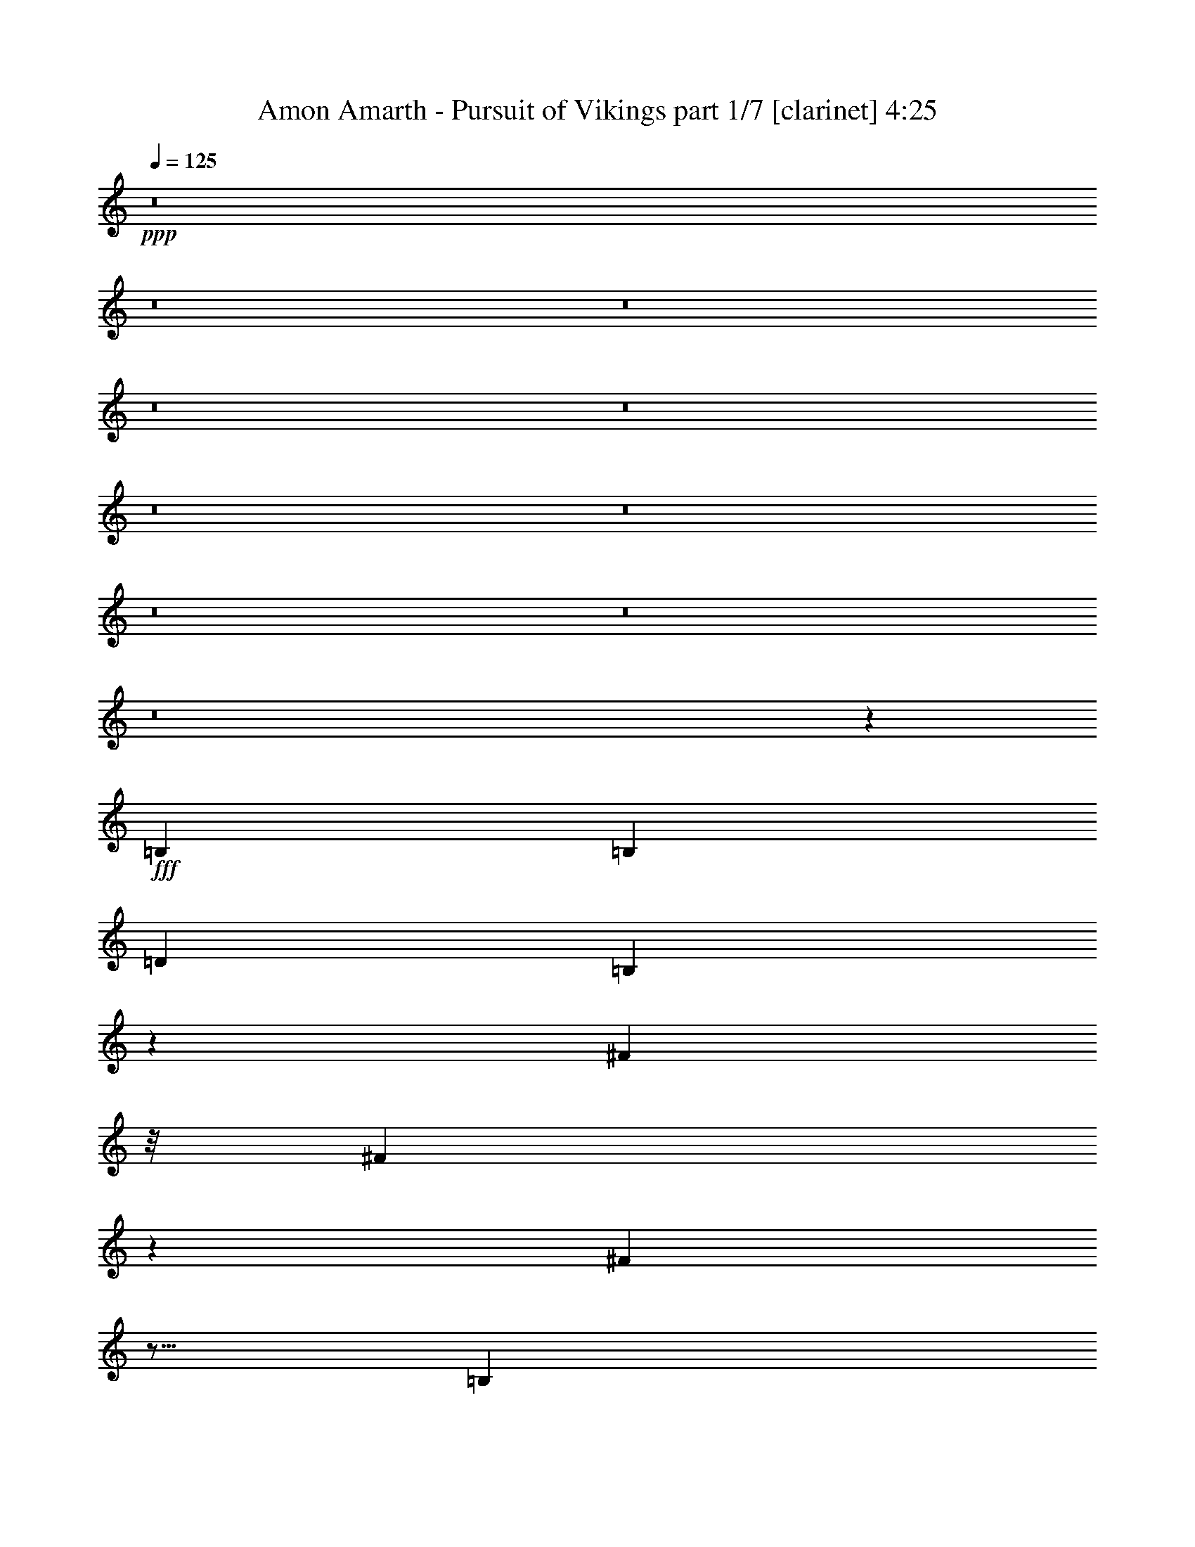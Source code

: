 % Produced with Bruzo's Transcoding Environment
% Transcribed by  : Bruzo

X:1
T:  Amon Amarth - Pursuit of Vikings part 1/7 [clarinet] 4:25
Z: Transcribed with BruTE
L: 1/4
Q: 125
K: C
+ppp+
z8
z8
z8
z8
z8
z8
z8
z8
z8
z8
z673/144
+fff+
[=B,4247/9168]
[=B,3359/3438]
[=D26123/27504]
[=B,22315/27504]
z423/3056
[^F327/382]
z/8
[^F625/764]
z3623/27504
[^F44509/27504]
z5/16
[=B,1117/3056]
z/8
[=B,2261/1719]
z/8
[=D12631/27504]
[=D1499/3056]
[=B,1499/1528]
[^F2541/764]
z6937/13752
[^F1117/3056]
z/8
[^F13061/13752]
[^F1499/3056]
[=G1245/1528]
z3713/27504
[=A1499/1528]
[=G13061/13752]
[^F26123/27504]
[^F49423/27504]
z1297/6876
[^F4273/13752]
z/8
[^F1117/3056]
z/8
[^F26123/27504]
[=G39613/27504]
[=A1499/3056]
[=G26123/27504]
[^F39325/27504]
z53393/27504
[=B,13601/27504]
[=B,6503/6876]
[=D1499/1528]
[=B,1165/1528]
z5153/27504
[^F22351/27504]
z419/3056
[^F327/382]
z/8
[^F1199/764]
z9941/27504
[=B,1121/3438]
z407/3056
[=B,1993/1528]
z935/6876
[=D1499/3056]
[=D1499/3056]
[=B,13061/13752]
[^F10301/3056]
z375/764
[^F983/3056]
z3785/27504
[^F1499/1528]
[^F12631/27504]
[=G327/382]
z/8
[=A26123/27504]
[=G1499/1528]
[^F13061/13752]
[^F5533/3056]
z535/3056
[^F4273/13752]
z/8
[^F4493/13752]
z405/3056
[^F1499/1528]
[=G19807/13752]
[=A12631/27504]
[=G1499/1528]
[^F1055/764]
z8
z8
z8
z8
z579/764
[^F1117/3056]
z/8
[^F2199/1528]
z369/191
[^F3445/6876]
[^F12917/13752]
[=G25861/27504]
z3027/3056
[^F1579/3438]
[=G1499/1528]
[^F22531/27504]
z399/3056
[=G327/382]
z/8
[=G26123/27504]
[^F75667/27504]
z15271/13752
[^F9193/27504]
z/8
[^F753/1528]
z373/764
[=G5193/3056]
z153/764
[^F11765/13752]
z/8
[^F17375/27504]
z4381/13752
[=G24833/13752]
z/8
[^F1117/3056]
z/8
[=G533/764]
z6935/27504
[=G5671/6876]
z/8
[=G327/382]
z/8
[=G2497/3056]
z1825/13752
[^F94333/27504]
z8
z8
z8
z8
z8
z8
z8
z1052/191
[^F1499/3056]
[=G1499/3056]
[^F26123/27504]
[=G13061/13752]
[^F1499/1528]
[=G22447/27504]
[^F24119/27504]
z6539/27504
[^F13061/13752]
z19807/13752
[=G5671/6876]
z/8
[=G23351/27504]
z/8
[=G2831/3438]
z917/6876
[=A1499/3056]
[=G21925/6876]
z18509/27504
[=G8995/27504]
z101/764
[=G1117/3056]
z/8
[=G527/764]
z7151/27504
[=G327/382]
z/8
[=G11297/13752]
z1891/3056
[=A1579/3438]
[=G327/382]
z/8
[=G39631/27504]
z1497/3056
[=G493/1528]
z1879/13752
[=G327/382]
z/8
[^F22549/27504]
z397/3056
[^F327/382]
z/8
[=E1579/3438]
[^F53077/27504]
z66623/27504
[=G12631/27504]
[^F1499/1528]
[^F2903/3056]
z1451/1528
[=G11653/13752]
[^F11387/13752]
z7025/27504
[^F27355/27504]
z545/382
[=G629/764]
z3479/27504
[=G2499/3056]
z/8
[=G23737/27504]
z/8
[=A1499/3056]
[=G9595/3056]
z18995/27504
[=G1117/3056]
z/8
[=G9193/27504]
z/8
[=G2245/3056]
z753/3056
[=G1247/1528]
z3677/27504
[=G23827/27504]
z877/1528
[=A1499/3056]
[=G22685/27504]
z/8
[=G39145/27504]
z1551/3056
[=G1117/3056]
z/8
[=G2489/3056]
z1861/13752
[^F327/382]
z/8
[^F22585/27504]
z393/3056
[=E1499/3056]
[^F1437/764]
z8
z6515/3056
[=B,13601/27504]
[=B,8671/9168]
[=D1499/1528]
[=B,22603/27504]
z391/3056
[^F2665/3056]
z571/191
[=B,987/3056]
z3749/27504
[=B,36175/27504]
z/8
[=D1499/3056]
[=D1499/3056]
[=B,26123/27504]
[^F92623/27504]
z6793/13752
[^F1117/3056]
z/8
[^F13061/13752]
[^F1499/3056]
[=G22685/27504]
z/8
[=A13061/13752]
[=G1499/1528]
[^F2887/3056]
z54751/27504
[^F4273/13752]
z/8
[^F989/3056]
z3731/27504
[^F1499/1528]
[=G39613/27504]
[=A1499/3056]
[=G26123/27504]
[^F18947/13752]
z6853/3438
[=B,10163/27504]
z/8
[=B,6503/6876]
[=D26123/27504]
[=B,22117/27504]
z4865/27504
[^F22639/27504]
z387/3056
[^F22685/27504]
z/8
[^F44311/27504]
z977/3056
[=B,1117/3056]
z/8
[=B,2009/1528]
z863/6876
[=D1499/3056]
[=D12631/27504]
[=B,1499/1528]
[^F10333/3056]
z12353/27504
[^F4997/13752]
z3497/27504
[^F13061/13752]
[^F1499/3056]
[=G617/764]
z265/1528
[=A26123/27504]
[=G13061/13752]
[^F1499/1528]
[^F2687/1528]
z2693/13752
[^F4183/13752]
z201/1528
[^F1117/3056]
z/8
[^F26123/27504]
[=G39613/27504]
[=A1499/3056]
[=G26123/27504]
[^F39127/27504]
z8
z8
z8
z8
z571/764
[^F1117/3056]
z/8
[^F2215/1528]
z51989/27504
[^F11201/27504]
z/8
[^F12917/13752]
[=G26149/27504]
z1631/1719
[^F1499/3056]
[=G13061/13752]
[^F327/382]
z/8
[=G1249/1528]
z3641/27504
[=G1499/1528]
[^F75955/27504]
z1633/1528
[^F1117/3056]
z/8
[^F769/1528]
z12281/27504
[=G46165/27504]
z771/3056
[^F2519/3056]
z/8
[^F1029/1528]
z4237/13752
[=G24833/13752]
z/8
[^F989/3056]
z3731/27504
[=G20335/27504]
z6647/27504
[=G1411/1719]
z197/1528
[=G327/382]
z/8
[=G22685/27504]
z/8
[^F94621/27504]
z149/382
[^F275/764]
z399/3056
[^F547/382]
z2963/1528
[^F3445/6876]
[^F12917/13752]
[=G13691/13752]
z1429/1528
[^F1499/3056]
[=G26123/27504]
[^F22333/27504]
z421/3056
[=G327/382]
z/8
[=G26123/27504]
[^F75469/27504]
z7685/6876
[^F9193/27504]
z/8
[^F371/764]
z757/1528
[=G5171/3056]
z3283/13752
[^F22657/27504]
z3451/27504
[^F17177/27504]
z560/1719
[=G24743/13752]
z201/1528
[^F1117/3056]
z/8
[=G1055/1528]
z7133/27504
[=G327/382]
z/8
[=G5653/6876]
z195/1528
[=G22685/27504]
z/8
[^F94135/27504]
z8
z8
z8
z8
z8
z8
z8
z8
z17/4

X:2
T:  Amon Amarth - Pursuit of Vikings part 2/7 [flute] 4:25
Z: Transcribed with BruTE
L: 1/4
Q: 125
K: C
+ppp+
z8
z8
z8
z8
z8
z8
z8
z8
z8
z8
z673/144
+fff+
[=B,4247/9168]
[=B,3359/3438]
[=D26123/27504]
[=B,22315/27504]
z423/3056
[^F327/382]
z/8
[^F625/764]
z3623/27504
[^F44509/27504]
z5/16
[=B,1117/3056]
z/8
[=B,2261/1719]
z/8
[=D12631/27504]
[=D1499/3056]
[=B,1499/1528]
[^F2541/764]
z6937/13752
[^F1117/3056]
z/8
[^F13061/13752]
[^F1499/3056]
[=G1245/1528]
z3713/27504
[=A1499/1528]
[=G13061/13752]
[^F26123/27504]
[^F49423/27504]
z1297/6876
[^F4273/13752]
z/8
[^F1117/3056]
z/8
[^F26123/27504]
[=G39613/27504]
[=A1499/3056]
[=G26123/27504]
[^F39325/27504]
z53393/27504
[=B,13601/27504]
[=B,6503/6876]
[=D1499/1528]
[=B,1165/1528]
z5153/27504
[^F22351/27504]
z419/3056
[^F327/382]
z/8
[^F1199/764]
z9941/27504
[=B,1121/3438]
z407/3056
[=B,1993/1528]
z935/6876
[=D1499/3056]
[=D1499/3056]
[=B,13061/13752]
[^F10301/3056]
z375/764
[^F983/3056]
z3785/27504
[^F1499/1528]
[^F12631/27504]
[=G327/382]
z/8
[=A26123/27504]
[=G1499/1528]
[^F13061/13752]
[^F5533/3056]
z535/3056
[^F4273/13752]
z/8
[^F4493/13752]
z405/3056
[^F1499/1528]
[=G19807/13752]
[=A12631/27504]
[=G1499/1528]
[^F1055/764]
z8
z8
z8
z8
z579/764
[^F1117/3056]
z/8
[^F2199/1528]
z369/191
[^F3445/6876]
[^F12917/13752]
[=G25861/27504]
z3027/3056
[^F1579/3438]
[=G1499/1528]
[^F22531/27504]
z399/3056
[=G327/382]
z/8
[=G26123/27504]
[^F75667/27504]
z15271/13752
[^F9193/27504]
z/8
[^F753/1528]
z373/764
[=G5193/3056]
z153/764
[^F11765/13752]
z/8
[^F17375/27504]
z4381/13752
[=G24833/13752]
z/8
[^F1117/3056]
z/8
[=G533/764]
z6935/27504
[=G5671/6876]
z/8
[=G327/382]
z/8
[=G2497/3056]
z1825/13752
[^F94333/27504]
z8
z8
z8
z8
z8
z8
z8
z1052/191
[^F1499/3056]
[=G1499/3056]
[^F26123/27504]
[=G13061/13752]
[^F1499/1528]
[=G22447/27504]
[^F24119/27504]
z6539/27504
[^F13061/13752]
z19807/13752
[=G5671/6876]
z/8
[=G23351/27504]
z/8
[=G2831/3438]
z917/6876
[=A1499/3056]
[=G21925/6876]
z18509/27504
[=G8995/27504]
z101/764
[=G1117/3056]
z/8
[=G527/764]
z7151/27504
[=G327/382]
z/8
[=G11297/13752]
z1891/3056
[=A1579/3438]
[=G327/382]
z/8
[=G39631/27504]
z1497/3056
[=G493/1528]
z1879/13752
[=G327/382]
z/8
[^F22549/27504]
z397/3056
[^F327/382]
z/8
[=E1579/3438]
[^F53077/27504]
z66623/27504
[=G12631/27504]
[^F1499/1528]
[^F2903/3056]
z1451/1528
[=G11653/13752]
[^F11387/13752]
z7025/27504
[^F27355/27504]
z545/382
[=G629/764]
z3479/27504
[=G2499/3056]
z/8
[=G23737/27504]
z/8
[=A1499/3056]
[=G9595/3056]
z18995/27504
[=G1117/3056]
z/8
[=G9193/27504]
z/8
[=G2245/3056]
z753/3056
[=G1247/1528]
z3677/27504
[=G23827/27504]
z877/1528
[=A1499/3056]
[=G22685/27504]
z/8
[=G39145/27504]
z1551/3056
[=G1117/3056]
z/8
[=G2489/3056]
z1861/13752
[^F327/382]
z/8
[^F22585/27504]
z393/3056
[=E1499/3056]
[^F1437/764]
z8
z6515/3056
[=B,13601/27504]
[=B,8671/9168]
[=D1499/1528]
[=B,22603/27504]
z391/3056
[^F2665/3056]
z571/191
[=B,987/3056]
z3749/27504
[=B,36175/27504]
z/8
[=D1499/3056]
[=D1499/3056]
[=B,26123/27504]
[^F92623/27504]
z6793/13752
[^F1117/3056]
z/8
[^F13061/13752]
[^F1499/3056]
[=G22685/27504]
z/8
[=A13061/13752]
[=G1499/1528]
[^F2887/3056]
z54751/27504
[^F4273/13752]
z/8
[^F989/3056]
z3731/27504
[^F1499/1528]
[=G39613/27504]
[=A1499/3056]
[=G26123/27504]
[^F18947/13752]
z6853/3438
[=B,10163/27504]
z/8
[=B,6503/6876]
[=D26123/27504]
[=B,22117/27504]
z4865/27504
[^F22639/27504]
z387/3056
[^F22685/27504]
z/8
[^F44311/27504]
z977/3056
[=B,1117/3056]
z/8
[=B,2009/1528]
z863/6876
[=D1499/3056]
[=D12631/27504]
[=B,1499/1528]
[^F10333/3056]
z12353/27504
[^F4997/13752]
z3497/27504
[^F13061/13752]
[^F1499/3056]
[=G617/764]
z265/1528
[=A26123/27504]
[=G13061/13752]
[^F1499/1528]
[^F2687/1528]
z2693/13752
[^F4183/13752]
z201/1528
[^F1117/3056]
z/8
[^F26123/27504]
[=G39613/27504]
[=A1499/3056]
[=G26123/27504]
[^F39127/27504]
z8
z8
z8
z8
z571/764
[^F1117/3056]
z/8
[^F2215/1528]
z51989/27504
[^F11201/27504]
z/8
[^F12917/13752]
[=G26149/27504]
z1631/1719
[^F1499/3056]
[=G13061/13752]
[^F327/382]
z/8
[=G1249/1528]
z3641/27504
[=G1499/1528]
[^F75955/27504]
z1633/1528
[^F1117/3056]
z/8
[^F769/1528]
z12281/27504
[=G46165/27504]
z771/3056
[^F2519/3056]
z/8
[^F1029/1528]
z4237/13752
[=G24833/13752]
z/8
[^F989/3056]
z3731/27504
[=G20335/27504]
z6647/27504
[=G1411/1719]
z197/1528
[=G327/382]
z/8
[=G22685/27504]
z/8
[^F94621/27504]
z149/382
[^F275/764]
z399/3056
[^F547/382]
z2963/1528
[^F3445/6876]
[^F12917/13752]
[=G13691/13752]
z1429/1528
[^F1499/3056]
[=G26123/27504]
[^F22333/27504]
z421/3056
[=G327/382]
z/8
[=G26123/27504]
[^F75469/27504]
z7685/6876
[^F9193/27504]
z/8
[^F371/764]
z757/1528
[=G5171/3056]
z3283/13752
[^F22657/27504]
z3451/27504
[^F17177/27504]
z560/1719
[=G24743/13752]
z201/1528
[^F1117/3056]
z/8
[=G1055/1528]
z7133/27504
[=G327/382]
z/8
[=G5653/6876]
z195/1528
[=G22685/27504]
z/8
[^F94135/27504]
z8
z8
z8
z8
z8
z8
z8
z8
z17/4

X:3
T:  Amon Amarth - Pursuit of Vikings part 3/7 [horn] 4:25
Z: Transcribed with BruTE
L: 1/4
Q: 125
K: C
+ppp+
z8
z8
z8
z8
z8
z8
z8
z8
z8
z8
z673/144
+fff+
[=B,4247/9168]
[=B,3359/3438]
[=D26123/27504]
[=B,22315/27504]
z423/3056
[^F327/382]
z/8
[^F625/764]
z3623/27504
[^F44509/27504]
z5/16
[=B,1117/3056]
z/8
[=B,2261/1719]
z/8
[=D12631/27504]
[=D1499/3056]
[=B,1499/1528]
[^F2541/764]
z6937/13752
[^F1117/3056]
z/8
[^F13061/13752]
[^F1499/3056]
[=G1245/1528]
z3713/27504
[=A1499/1528]
[=G13061/13752]
[^F26123/27504]
[^F49423/27504]
z1297/6876
[^F4273/13752]
z/8
[^F1117/3056]
z/8
[^F26123/27504]
[=G39613/27504]
[=A1499/3056]
[=G26123/27504]
[^F39325/27504]
z53393/27504
[=B,13601/27504]
[=B,6503/6876]
[=D1499/1528]
[=B,1165/1528]
z5153/27504
[^F22351/27504]
z419/3056
[^F327/382]
z/8
[^F1199/764]
z9941/27504
[=B,1121/3438]
z407/3056
[=B,1993/1528]
z935/6876
[=D1499/3056]
[=D1499/3056]
[=B,13061/13752]
[^F10301/3056]
z375/764
[^F983/3056]
z3785/27504
[^F1499/1528]
[^F12631/27504]
[=G327/382]
z/8
[=A26123/27504]
[=G1499/1528]
[^F13061/13752]
[^F5533/3056]
z535/3056
[^F4273/13752]
z/8
[^F4493/13752]
z405/3056
[^F1499/1528]
[=G19807/13752]
[=A12631/27504]
[=G1499/1528]
[^F1055/764]
z8
z8
z8
z8
z579/764
[^F1117/3056]
z/8
[^F2199/1528]
z369/191
[^F3445/6876]
[^F12917/13752]
[=G25861/27504]
z3027/3056
[^F1579/3438]
[=G1499/1528]
[^F22531/27504]
z399/3056
[=G327/382]
z/8
[=G26123/27504]
[^F75667/27504]
z15271/13752
[^F9193/27504]
z/8
[^F753/1528]
z373/764
[=G5193/3056]
z153/764
[^F11765/13752]
z/8
[^F17375/27504]
z4381/13752
[=G24833/13752]
z/8
[^F1117/3056]
z/8
[=G533/764]
z6935/27504
[=G5671/6876]
z/8
[=G327/382]
z/8
[=G2497/3056]
z1825/13752
[^F94333/27504]
z8
z8
z8
z8
z8
z8
z8
z1052/191
[^F1499/3056]
[=B,3373/13752=G3373/13752-=B3373/13752]
[=B,6745/27504=G6745/27504=B6745/27504]
[=B,327/1528^F327/1528-=B327/1528]
[=B,3373/13752^F3373/13752-=B3373/13752]
[=B,6745/27504^F6745/27504-=B6745/27504]
[=B,3373/13752^F3373/13752=B3373/13752]
[=B,6745/27504=G6745/27504-=B6745/27504]
[=B,3373/13752=G3373/13752-=B3373/13752]
[=B,6745/27504=G6745/27504-=B6745/27504]
[=B,327/1528=G327/1528=B327/1528]
[=B,3373/13752^F3373/13752-=B3373/13752]
[=B,6745/27504^F6745/27504-=B6745/27504]
[=B,3373/13752^F3373/13752-=B3373/13752]
[=B,6745/27504^F6745/27504=B6745/27504]
[=B,3373/13752=G3373/13752-=B3373/13752]
[=B,6745/27504=G6745/27504-=B6745/27504]
[=B,327/1528=G327/1528-=B327/1528]
[=B,3373/13752=G3373/13752=B3373/13752^F3373/13752-]
[=B,6745/27504^F6745/27504-=B6745/27504]
[=B,3373/13752^F3373/13752-=B3373/13752]
[=B,6745/27504^F6745/27504=B6745/27504]
[=B,3373/13752=B3373/13752]
[=B,327/1528^F327/1528-=B327/1528]
[=B,6745/27504^F6745/27504-=B6745/27504]
[=B,3373/13752^F3373/13752-=B3373/13752]
[=B,6745/27504^F6745/27504=B6745/27504]
[=B,3373/13752=B3373/13752]
[=B,6745/27504=B6745/27504]
[=B,3373/13752=B3373/13752]
[=B,327/1528=B327/1528]
[=B,6745/27504=B6745/27504]
[=B,3373/13752=B3373/13752]
[=G,6745/27504=G6745/27504]
[=G,3373/13752=G3373/13752]
[=G,6745/27504=G6745/27504]
[=G,327/1528=G327/1528]
[=G,3373/13752=G3373/13752]
[=G,6745/27504=G6745/27504]
[=G,3373/13752=G3373/13752]
[=G,6745/27504=G6745/27504]
[=G,3373/13752=G3373/13752]
[=G,6745/27504=G6745/27504]
[=G,327/1528=G327/1528]
[=G,3373/13752=G3373/13752]
[=G,6745/27504=G6745/27504=A6745/27504-]
[=G,3373/13752=G3373/13752=A3373/13752]
[=G,6745/27504=G6745/27504]
[=G,3373/13752=G3373/13752]
[=G,6745/27504=G6745/27504]
[=G,327/1528=G327/1528]
[=G,3373/13752=G3373/13752]
[=G,6745/27504=G6745/27504]
[=G,3373/13752=G3373/13752]
[=G,6745/27504=G6745/27504]
[=G,3373/13752=G3373/13752]
[=G,327/1528=G327/1528]
[=G,6745/27504=G6745/27504]
[=G,3373/13752=G3373/13752]
[=G,6745/27504=G6745/27504]
[=G,3373/13752=G3373/13752]
[=G,6745/27504=G6745/27504]
[=G,3373/13752=G3373/13752]
[=G,327/1528=G327/1528]
[=G,6745/27504=G6745/27504]
[=E,3373/13752=E3373/13752=G3373/13752-]
[=E,6745/27504=E6745/27504=G6745/27504]
[=E,3373/13752=E3373/13752=G3373/13752-]
[=E,6745/27504=E6745/27504=G6745/27504-]
[=E,327/1528=E327/1528=G327/1528]
[=E,3373/13752=E3373/13752]
[=E,6745/27504=E6745/27504=G6745/27504-]
[=E,3373/13752=E3373/13752=G3373/13752-]
[=E,6745/27504=E6745/27504=G6745/27504-]
[=E,3373/13752=E3373/13752=G3373/13752]
[=E,6745/27504=E6745/27504=G6745/27504-]
[=E,327/1528=E327/1528=G327/1528-]
[=E,3373/13752=E3373/13752=G3373/13752-]
[=E,6745/27504=E6745/27504=G6745/27504]
[=E,3373/13752=E3373/13752]
[=E,6745/27504=E6745/27504]
[=E,3373/13752=E3373/13752=A3373/13752-]
[=E,327/1528=E327/1528=A327/1528]
[=E,6745/27504=E6745/27504=G6745/27504-]
[=E,3373/13752=E3373/13752=G3373/13752-]
[=E,6745/27504=E6745/27504=G6745/27504-]
[=E,3373/13752=E3373/13752=G3373/13752]
[=E,6745/27504=E6745/27504=G6745/27504-]
[=E,3373/13752=E3373/13752=G3373/13752-]
[=E,327/1528=E327/1528=G327/1528-]
[=E,6745/27504=E6745/27504=G6745/27504-]
[=E,3373/13752=E3373/13752=G3373/13752-]
[=E,6745/27504=E6745/27504=G6745/27504]
[=E,3373/13752=E3373/13752]
[=E,6745/27504=E6745/27504]
[=E,5027/27504=E5027/27504=G5027/27504-]
[=E,/8-=E/8-=G/8]
[=E,463/3056=E463/3056]
[=D,6745/27504=D6745/27504=G6745/27504-]
[=D,3373/13752=D3373/13752=G3373/13752-]
[=D,6745/27504=D6745/27504=G6745/27504-]
[=D,3373/13752=D3373/13752=G3373/13752]
[=D,6745/27504=D6745/27504^F6745/27504-]
[=D,327/1528=D327/1528^F327/1528-]
[=D,3373/13752=D3373/13752^F3373/13752-]
[=D,6745/27504=D6745/27504^F6745/27504]
[=D,3373/13752=D3373/13752^F3373/13752-]
[=D,6745/27504=D6745/27504^F6745/27504-]
[=D,3373/13752=D3373/13752^F3373/13752-]
[=D,6745/27504=D6745/27504^F6745/27504]
[=D,327/1528=D327/1528=E327/1528-]
[=D,3373/13752=D3373/13752=E3373/13752]
[=D,6745/27504=D6745/27504^F6745/27504-]
[=D,3373/13752=D3373/13752^F3373/13752-]
[=E,6745/27504=E6745/27504^F6745/27504-]
[=E,3373/13752=E3373/13752^F3373/13752-]
[=E,327/1528=E327/1528^F327/1528-]
[=E,6745/27504=E6745/27504^F6745/27504-]
[=E,3373/13752=E3373/13752^F3373/13752-]
[=E,6745/27504=E6745/27504^F6745/27504]
[=E,3373/13752=E3373/13752]
[=E,6745/27504=E6745/27504]
[^F,3373/13752^F3373/13752]
[^F,327/1528^F327/1528]
[^F,6745/27504^F6745/27504]
[^F,3373/13752^F3373/13752]
[^F,6745/27504^F6745/27504]
[^F,3373/13752^F3373/13752]
[^F,6745/27504^F6745/27504]
[^F,3373/13752^F3373/13752]
[=B,327/1528=G327/1528-=B327/1528]
[=B,6745/27504=G6745/27504=B6745/27504]
[=B,3373/13752^F3373/13752-=B3373/13752]
[=B,6745/27504^F6745/27504-=B6745/27504]
[=B,3373/13752^F3373/13752-=B3373/13752]
[=B,6745/27504^F6745/27504=B6745/27504]
[=B,327/1528^F327/1528-=B327/1528]
[=B,3373/13752^F3373/13752-=B3373/13752]
[=B,6745/27504^F6745/27504-=B6745/27504]
[=B,3373/13752^F3373/13752=B3373/13752]
[=B,6745/27504=B6745/27504]
[=B,3373/13752=B3373/13752]
[=B,6745/27504=B6745/27504]
[=B,327/1528=B327/1528]
[=B,3373/13752=G3373/13752-=B3373/13752]
[=B,6745/27504=G6745/27504-=B6745/27504]
[=B,3373/13752=G3373/13752-=B3373/13752]
[=B,6745/27504=G6745/27504=B6745/27504^F6745/27504-]
[=B,3373/13752^F3373/13752-=B3373/13752]
[=B,327/1528^F327/1528-=B327/1528]
[=B,6745/27504^F6745/27504=B6745/27504]
[=B,3373/13752=B3373/13752]
[=B,6745/27504^F6745/27504-=B6745/27504]
[=B,3373/13752^F3373/13752-=B3373/13752]
[=B,6745/27504^F6745/27504-=B6745/27504]
[=B,3373/13752^F3373/13752=B3373/13752]
[=B,327/1528=B327/1528]
[=B,6745/27504=B6745/27504]
[=B,3373/13752=B3373/13752]
[=B,6745/27504=B6745/27504]
[=B,3373/13752=B3373/13752]
[=B,6745/27504=B6745/27504]
[=G,3373/13752=G3373/13752]
[=G,327/1528=G327/1528]
[=G,6745/27504=G6745/27504]
[=G,3373/13752=G3373/13752]
[=G,6745/27504=G6745/27504]
[=G,3373/13752=G3373/13752]
[=G,6745/27504=G6745/27504]
[=G,327/1528=G327/1528]
[=G,3373/13752=G3373/13752]
[=G,6745/27504=G6745/27504]
[=G,3373/13752=G3373/13752]
[=G,6745/27504=G6745/27504]
[=G,3373/13752=G3373/13752=A3373/13752-]
[=G,6745/27504=G6745/27504=A6745/27504]
[=G,327/1528=G327/1528]
[=G,3373/13752=G3373/13752]
[=G,6745/27504=G6745/27504]
[=G,3373/13752=G3373/13752]
[=G,6745/27504=G6745/27504]
[=G,3373/13752=G3373/13752]
[=G,327/1528=G327/1528]
[=G,6745/27504=G6745/27504]
[=G,3373/13752=G3373/13752]
[=G,6745/27504=G6745/27504]
[=G,3373/13752=G3373/13752]
[=G,6745/27504=G6745/27504]
[=G,3373/13752=G3373/13752]
[=G,327/1528=G327/1528]
[=G,6745/27504=G6745/27504]
[=G,3373/13752=G3373/13752]
[=G,6745/27504=G6745/27504]
[=G,3373/13752=G3373/13752]
[=E,6745/27504=E6745/27504=G6745/27504-]
[=E,327/1528=E327/1528=G327/1528]
[=E,3373/13752=E3373/13752=G3373/13752-]
[=E,6745/27504=E6745/27504=G6745/27504-]
[=E,3373/13752=E3373/13752=G3373/13752]
[=E,6745/27504=E6745/27504]
[=E,3373/13752=E3373/13752=G3373/13752-]
[=E,6745/27504=E6745/27504=G6745/27504-]
[=E,327/1528=E327/1528=G327/1528-]
[=E,3373/13752=E3373/13752=G3373/13752]
[=E,6745/27504=E6745/27504=G6745/27504-]
[=E,3373/13752=E3373/13752=G3373/13752-]
[=E,6745/27504=E6745/27504=G6745/27504-]
[=E,3373/13752=E3373/13752=G3373/13752]
[=E,6745/27504=E6745/27504]
[=E,327/1528=E327/1528]
[=E,3373/13752=E3373/13752=A3373/13752-]
[=E,6745/27504=E6745/27504=A6745/27504]
[=E,3373/13752=E3373/13752=G3373/13752-]
[=E,6745/27504=E6745/27504=G6745/27504-]
[=E,3373/13752=E3373/13752=G3373/13752-]
[=E,327/1528=E327/1528=G327/1528]
[=E,6745/27504=E6745/27504=G6745/27504-]
[=E,3373/13752=E3373/13752=G3373/13752-]
[=E,6745/27504=E6745/27504=G6745/27504-]
[=E,3373/13752=E3373/13752=G3373/13752-]
[=E,735/3056=E735/3056=G735/3056-]
[=E,/8-=E/8-=G/8]
[=E,/8=E/8]
[=E,327/1528=E327/1528]
[=E,6745/27504=E6745/27504]
[=E,3373/13752=E3373/13752=G3373/13752-]
[=E,6745/27504=E6745/27504=G6745/27504]
[=D,3373/13752=D3373/13752=G3373/13752-]
[=D,6745/27504=D6745/27504=G6745/27504-]
[=D,327/1528=D327/1528=G327/1528-]
[=D,3373/13752=D3373/13752=G3373/13752]
[=D,6745/27504=D6745/27504^F6745/27504-]
[=D,3373/13752=D3373/13752^F3373/13752-]
[=D,6745/27504=D6745/27504^F6745/27504-]
[=D,3373/13752=D3373/13752^F3373/13752]
[=D,6745/27504=D6745/27504^F6745/27504-]
[=D,327/1528=D327/1528^F327/1528-]
[=D,3373/13752=D3373/13752^F3373/13752-]
[=D,6745/27504=D6745/27504^F6745/27504]
[=D,3373/13752=D3373/13752=E3373/13752-]
[=D,6745/27504=D6745/27504=E6745/27504]
[=D,3373/13752=D3373/13752^F3373/13752-]
[=D,6745/27504=D6745/27504^F6745/27504-]
[=E,327/1528=E327/1528^F327/1528-]
[=E,3373/13752=E3373/13752^F3373/13752-]
[=E,6745/27504=E6745/27504^F6745/27504-]
[=E,3373/13752=E3373/13752^F3373/13752-]
[=E,735/3056=E735/3056^F735/3056-]
[=E,/8-=E/8-^F/8]
[=E,/8=E/8]
[=E,327/1528=E327/1528]
[=E,6745/27504=E6745/27504]
[^F,3373/13752^F3373/13752]
[^F,6745/27504^F6745/27504]
[^F,3373/13752^F3373/13752]
[^F,6745/27504^F6745/27504]
[^F,3373/13752^F3373/13752]
[^F,327/1528^F327/1528]
[^F,6745/27504^F6745/27504]
[^F,371/1528^F371/1528]
z11757/1528
[=B,13601/27504]
[=B,8671/9168]
[=D1499/1528]
[=B,22603/27504]
z391/3056
[^F2665/3056]
z571/191
[=B,987/3056]
z3749/27504
[=B,36175/27504]
z/8
[=D1499/3056]
[=D1499/3056]
[=B,26123/27504]
[^F92623/27504]
z6793/13752
[^F1117/3056]
z/8
[^F13061/13752]
[^F1499/3056]
[=G22685/27504]
z/8
[=A13061/13752]
[=G1499/1528]
[^F2887/3056]
z54751/27504
[^F4273/13752]
z/8
[^F989/3056]
z3731/27504
[^F1499/1528]
[=G39613/27504]
[=A1499/3056]
[=G26123/27504]
[^F18947/13752]
z6853/3438
[=B,10163/27504]
z/8
[=B,6503/6876]
[=D26123/27504]
[=B,22117/27504]
z4865/27504
[^F22639/27504]
z387/3056
[^F22685/27504]
z/8
[^F44311/27504]
z977/3056
[=B,1117/3056]
z/8
[=B,2009/1528]
z863/6876
[=D1499/3056]
[=D12631/27504]
[=B,1499/1528]
[^F10333/3056]
z12353/27504
[^F4997/13752]
z3497/27504
[^F13061/13752]
[^F1499/3056]
[=G617/764]
z265/1528
[=A26123/27504]
[=G13061/13752]
[^F1499/1528]
[^F2687/1528]
z2693/13752
[^F4183/13752]
z201/1528
[^F1117/3056]
z/8
[^F26123/27504]
[=G39613/27504]
[=A1499/3056]
[=G26123/27504]
[^F39127/27504]
z8
z8
z8
z8
z571/764
[^F1117/3056]
z/8
[^F2215/1528]
z51989/27504
[^F11201/27504]
z/8
[^F12917/13752]
[=G26149/27504]
z1631/1719
[^F1499/3056]
[=G13061/13752]
[^F327/382]
z/8
[=G1249/1528]
z3641/27504
[=G1499/1528]
[^F75955/27504]
z1633/1528
[^F1117/3056]
z/8
[^F769/1528]
z12281/27504
[=G46165/27504]
z771/3056
[^F2519/3056]
z/8
[^F1029/1528]
z4237/13752
[=G24833/13752]
z/8
[^F989/3056]
z3731/27504
[=G20335/27504]
z6647/27504
[=G1411/1719]
z197/1528
[=G327/382]
z/8
[=G22685/27504]
z/8
[^F94621/27504]
z149/382
[^F275/764]
z399/3056
[^F547/382]
z2963/1528
[^F3445/6876]
[^F12917/13752]
[=G13691/13752]
z1429/1528
[^F1499/3056]
[=G26123/27504]
[^F22333/27504]
z421/3056
[=G327/382]
z/8
[=G26123/27504]
[^F75469/27504]
z7685/6876
[^F9193/27504]
z/8
[^F371/764]
z757/1528
[=G5171/3056]
z3283/13752
[^F22657/27504]
z3451/27504
[^F17177/27504]
z560/1719
[=G24743/13752]
z201/1528
[^F1117/3056]
z/8
[=G1055/1528]
z7133/27504
[=G327/382]
z/8
[=G5653/6876]
z195/1528
[=G22685/27504]
z/8
[^F94135/27504]
z8
z8
z8
z8
z8
z8
z8
z8
z17/4

X:4
T:  Amon Amarth - Pursuit of Vikings part 4/7 [lute] 4:25
Z: Transcribed with BruTE
L: 1/4
Q: 125
K: C
+ppp+
+fff+
[=B,/8]
z1117/3056
[=B,3373/13752]
[=B,4493/13752]
z3/8
[=B,/8]
z5065/13752
[=B,6745/27504]
[=B,327/1528]
[=B,527/3056]
z5/16
[=B,/8]
z/8
[=B,47/191]
[=B,197/1528]
z1105/3056
[=B,423/3056]
z5/16
[=B,/8]
z/8
[=B,6845/27504]
[=B,3469/27504]
z5011/13752
[=B,1865/13752]
z5/16
[=B,/8]
z/8
[=B,/8]
z/8
[=B,/8]
z561/1528
[=B,3373/13752]
[=B,327/1528]
[=B,2387/13752]
z5/16
[=B,/8]
z10175/27504
[=B,6745/27504]
[=B,3373/13752]
[=B,1919/13752]
z5/16
[=B,/8]
z1139/3056
[=B,3373/13752]
[=B,6745/27504]
[=B,209/1528]
z5/16
[=B,/8]
z/8
[=B,/8]
z/8
[=B,/8]
z10067/27504
[=B,3685/27504]
z5/16
[=B,/8]
z/8
[=B,/8]
z/8
[=B,/8]
z1127/3056
[=B,401/3056]
z9023/27504
[=B,403/1719]
[=B,/8]
z/8
[=B,/8]
z2555/6876
[=B,6745/27504]
[=B,3373/13752]
[=B,3793/27504]
z5/16
[=B,/8]
z143/382
[=B,3373/13752]
[=B,6745/27504]
[=B,413/3056]
z5/16
[=B,/8]
z3/8
[=B,189/764]
[=B,3373/13752]
[=B,455/3438]
z999/3056
[=B,45/191]
[=B,/8]
z/8
[=B,/8]
z283/764
[=B,99/764]
z1103/3056
[=B,499/1528]
z/8
[=B,/8]
z10265/27504
[=B,3487/27504]
z2501/6876
[=B,327/1528]
[=B,6457/27504]
[=B,/8]
z3/8
[=B,6773/27504]
[=B,6745/27504]
[=B,51/382]
z560/1719
[=B,13387/27504]
[=B,761/3056]
[=B,3373/13752]
[=B,3595/27504]
z1237/3438
[^C12631/27504]
[=D1499/3056]
[=B,391/3056]
z277/764
[=B,1375/3056]
[=B,/8]
z5155/13752
[^F1499/3056]
[=B,6745/27504]
[=B,999/3056]
z3/8
[=B,/8]
z1125/3056
[=B,3373/13752]
[=B,327/1528]
[=B,4747/27504]
z5/16
[=B,/8]
z/8
[=B,1691/6876]
[=B,1775/13752]
z9941/27504
[=B,6203/13752]
[=B,/8]
z/8
[=B,95/382]
[=B,193/1528]
z1113/3056
[^C1579/3438]
[=D6725/13752]
[=B,/8]
z5047/13752
[=B,12631/27504]
[=B,531/3056]
z121/382
[^F1499/3056]
[=B,3373/13752]
[=B,6745/27504]
[=B,427/3056]
z5/16
[=B,/8]
z10247/27504
[=B,6745/27504]
[=B,3373/13752]
[=B,1883/13752]
z5/16
[=B,/8]
z/8
[=B,/8]
z/8
[=B,/8]
z559/1528
[^F,1579/3438]
[^F,6745/27504]
[^F,3373/13752]
[^F,1499/3056]
[^F12631/27504]
[=G1499/3056]
[^F,1499/3056]
[=A1499/3056]
[^F,1579/3438]
[=G1499/3056]
[^F,1499/3056]
[^F12631/27504]
[^F,1499/3056]
[=E1499/3056]
[^F,1579/3438]
[=E1499/3056]
[^F1499/3056]
[^F,1499/3056]
[^F,327/1528]
[^F,6745/27504]
[^F,1499/3056]
[^F1499/3056]
[=G1579/3438]
[^F,1499/3056]
[=A1499/3056]
[^F,12631/27504]
[=G1499/3056]
[^F,1499/3056]
[^F1499/3056]
[^F,1579/3438=B,1579/3438^F1579/3438]
[=G,1499/1528=C1499/1528=G1499/1528]
[=G,12631/27504=C12631/27504=G12631/27504]
[^F,1499/3056=B,1499/3056^F1499/3056]
[=B,1499/3056]
[=B,3373/13752]
[=B,8995/27504]
z5191/13752
[^C1499/3056]
[=D12631/27504]
[=B,33/191]
z971/3056
[=B,1499/3056]
[=B,395/3056]
z69/191
[^F1379/3056]
[=B,/8]
z/8
[=B,1709/6876]
[=B,1739/13752]
z10013/27504
[=B,3739/27504]
z5/16
[=B,/8]
z/8
[=B,/8]
z/8
[=B,/8]
z1121/3056
[=B,3373/13752]
[=B,327/1528]
[=B,4783/27504]
z2177/6876
[=B,1499/3056]
[=B,6745/27504]
[=B,3373/13752]
[=B,3847/27504]
z61/191
[^C1499/3056]
[=D1499/3056]
[=B,419/3056]
z8861/27504
[=B,6743/13752]
[=B,/8]
z5029/13752
[^F12289/27504]
[=B,/8]
z/8
[=B,/8]
z/8
[=B,/8]
z563/1528
[=B,201/1528]
z4507/13752
[=B,6457/27504]
[=B,/8]
z/8
[=B,/8]
z10211/27504
[=B,6745/27504]
[=B,3373/13752]
[=B,1901/13752]
z981/3056
[^F,1499/3056]
[^F,3373/13752]
[^F,6745/27504]
[^F,1579/3438]
[^F1499/3056]
[=G1499/3056]
[^F,12631/27504]
[=A1499/3056]
[^F,1499/3056]
[=G1499/3056]
[^F,1579/3438]
[^F1499/3056]
[^F,1499/3056]
[=E12631/27504]
[^F,1499/3056]
[=E1499/3056]
[^F1579/3438]
[^F,1499/3056]
[^F,6745/27504]
[^F,3373/13752]
[^F,1499/3056]
[^F12631/27504]
[=G1499/3056]
[^F,1499/3056]
[=A1579/3438]
[^F,1499/3056]
[=G1499/3056]
[^F,12631/27504]
[^F1499/3056]
[^F,1499/3056=B,1499/3056^F1499/3056]
[=G,26123/27504=C26123/27504=G26123/27504]
[=G,1499/3056=C1499/3056=G1499/3056]
[^F,1499/3056=B,1499/3056^F1499/3056]
[=B,65/144]
[=B,/8]
z/8
[=B,759/3056]
[=B,387/3056]
z139/382
[^C1579/3438]
[=D13459/27504]
[=B,/8]
z10085/27504
[=B,12631/27504]
[=B,133/764]
z967/3056
[^F1499/3056]
[=B,3373/13752]
[=B,6745/27504]
[=B,107/764]
z5/16
[=B,/8]
z5119/13752
[=B,6745/27504]
[=B,3373/13752]
[=B,3775/27504]
z5/16
[=B,/8]
z/8
[=B,/8]
z/8
[=B,/8]
z1117/3056
[=B,683/1528]
[=B,/8]
z/8
[=B,/8]
z/8
[=B,/8]
z5065/13752
[^C12631/27504]
[=D741/1528]
[=B,/8]
z567/1528
[=B,1499/3056]
[=B,423/3056]
z8825/27504
[^F1499/3056]
[=B,6745/27504]
[=B,3373/13752]
[=B,1865/13752]
z5/16
[=B,/8]
z3/8
[=B,6791/27504]
[=B,6745/27504]
[=B,203/1528]
z4489/13752
[=B,6493/27504]
[=B,/8]
z/8
[=B,/8]
z10175/27504
[^F,1499/3056]
[^F,327/1528]
[^F,6745/27504]
[^F,1499/3056]
[^F1499/3056]
[=G1579/3438]
[^F,1499/3056]
[=A1499/3056]
[^F,12631/27504]
[=G1499/3056]
[^F,1499/3056]
[^F1579/3438]
[^F,1499/3056]
[=E1499/3056]
[^F,1499/3056]
[=E12631/27504]
[^F1499/3056]
[^F,1499/3056]
[^F,3373/13752]
[^F,327/1528]
[^F,1499/3056]
[^F1499/3056]
[=G12631/27504]
[^F,1499/3056]
[=A1499/3056]
[^F,1499/3056]
[=G1579/3438]
[^F,1499/3056]
[^F1499/3056]
[^F,12631/27504=B,12631/27504^F12631/27504]
[=G,1499/1528=C1499/1528=G1499/1528]
[=G,1579/3438=C1579/3438=G1579/3438]
[^F,1499/3056=B,1499/3056^F1499/3056]
[=B,1499/3056]
[=B,6745/27504]
[=B,3373/13752]
[=B,241/1719]
z975/3056
[^C1499/3056]
[=D1499/3056]
[=B,105/764]
z2213/6876
[=B,1499/3056]
[=B,1721/13752]
z10049/27504
[^F6149/13752]
[=B,/8]
z/8
[=B,/8]
z/8
[=B,/8]
z1125/3056
[=B,403/3056]
z9005/27504
[=B,3233/13752]
[=B,/8]
z/8
[=B,/8]
z5101/13752
[=B,6745/27504]
[=B,3373/13752]
[=B,3811/27504]
z245/764
[=B,1499/3056]
[=B,3373/13752]
[=B,6745/27504]
[=B,415/3056]
z8897/27504
[^C1499/3056]
[=D1499/3056]
[=B,1829/13752]
z997/3056
[=B,743/1528]
[=B,/8]
z565/1528
[^F1499/3056]
[=B,125/382]
z/8
[=B,/8]
z10247/27504
[=B,3505/27504]
z4993/13752
[=B,327/1528]
[=B,6475/27504]
[=B,/8]
z3/8
[=B,6755/27504]
[=B,6745/27504]
[=B,205/1528]
z4471/13752
[^F,1499/3056]
[^F,6745/27504]
[^F,3373/13752]
[^F,12631/27504]
[^F1499/3056]
[=G1499/3056]
[^F,1499/3056]
[=A1579/3438]
[^F,1499/3056]
[=G1499/3056]
[^F,12631/27504]
[^F1499/3056]
[^F,1499/3056]
[=E1579/3438]
[^F,1499/3056]
[=E1499/3056]
[^F1499/3056]
[^F,12631/27504]
[^F,3373/13752]
[^F,6745/27504]
[^F,1499/3056]
[^F1579/3438]
[=G1499/3056]
[^F,1499/3056]
[=A12631/27504]
[^F,1499/3056]
[=G1499/3056]
[^F,1499/3056]
[^F1579/3438]
[^F,1499/3056=B,1499/3056^F1499/3056]
[=G,13061/13752=C13061/13752=G13061/13752]
[=G,1499/3056=C1499/3056=G1499/3056]
[^F,/8=B,/8^F/8-]
[^F1117/3056]
[=B,19807/13752=B19807/13752]
[=G12631/27504=g12631/27504]
[^F1499/1528^f1499/1528]
[=B,26123/27504=B26123/27504]
[=B,39613/27504=B39613/27504]
[=G1499/3056=g1499/3056]
[=G1499/3056=g1499/3056]
[^F1579/3438^f1579/3438]
[^F1499/3056^f1499/3056]
[=E1499/3056=e1499/3056]
[=G13061/13752=g13061/13752]
[=G1499/3056=g1499/3056]
[=G1499/3056=g1499/3056]
[=G26123/27504=g26123/27504]
[=G13061/13752=g13061/13752]
[^F1499/1528^f1499/1528]
[^F1579/3438^f1579/3438]
[^F1499/3056^f1499/3056]
[^F1499/3056^f1499/3056]
[=D1499/3056=d1499/3056]
[=D12631/27504=d12631/27504]
[=D1499/3056=d1499/3056]
[=B,19807/13752=B19807/13752]
[=G1499/3056=g1499/3056]
[^F13061/13752^f13061/13752]
[=B,1499/1528=B1499/1528]
[=B,19807/13752=B19807/13752]
[=G12631/27504=g12631/27504]
[=G1499/3056=g1499/3056]
[^F1499/3056^f1499/3056]
[^F1579/3438^f1579/3438]
[=E1499/3056=e1499/3056]
[=G1499/1528=g1499/1528]
[=G12631/27504=g12631/27504]
[=G1499/3056=g1499/3056]
[=G26123/27504=g26123/27504]
[=G1499/1528=g1499/1528]
[^F13061/13752^f13061/13752]
[^F1499/3056^f1499/3056]
[^F1579/3438^f1579/3438]
[^F1499/3056^f1499/3056]
[=D1499/3056=d1499/3056]
[=D1499/3056=d1499/3056]
[=D12631/27504=d12631/27504]
[=B,19807/13752=B19807/13752]
[=G1499/3056=g1499/3056]
[^F13061/13752^f13061/13752]
[=B,1499/1528=B1499/1528]
[=B,19807/13752=B19807/13752]
[=G1499/3056=g1499/3056]
[=G12631/27504=g12631/27504]
[^F1499/3056^f1499/3056]
[^F1499/3056^f1499/3056]
[=E1579/3438=e1579/3438]
[=G1499/1528=g1499/1528]
[=G12631/27504=g12631/27504]
[=G1499/3056=g1499/3056]
[=G1499/1528=g1499/1528]
[=G26123/27504=g26123/27504]
[^F13061/13752^f13061/13752]
[^F1499/3056^f1499/3056]
[^F1499/3056^f1499/3056]
[^F1579/3438^f1579/3438]
[=D1499/3056=d1499/3056]
[=D1499/3056=d1499/3056]
[=D1499/3056=d1499/3056]
[=B,39613/27504=B39613/27504]
[=G1579/3438=g1579/3438]
[^F1499/1528^f1499/1528]
[=B,13061/13752=B13061/13752]
[=B,19807/13752=B19807/13752]
[=G1499/3056=g1499/3056]
[=G1499/3056=g1499/3056]
[^F12631/27504^f12631/27504]
[^F1499/3056^f1499/3056]
[=E1499/3056=e1499/3056]
[=G26123/27504=g26123/27504]
[=G1499/3056=g1499/3056]
[=G12631/27504=g12631/27504]
[=G1499/1528=g1499/1528]
[=G26123/27504=g26123/27504]
[^F1499/1528^f1499/1528]
[^F12631/27504^f12631/27504]
[^F1499/3056^f1499/3056]
[^F1499/3056^f1499/3056]
[=D1579/3438=d1579/3438]
[=E1499/3056=e1499/3056]
[^F1499/3056^f1499/3056]
[=B,6745/27504]
[=B,3373/13752]
[=B,327/1528]
[=B,6745/27504]
[=B,3373/13752]
[=B,6745/27504]
[=B,3373/13752]
[=B,6745/27504]
[^F327/1528]
[^F3373/13752]
[^F6745/27504]
[^F3373/13752]
[^F6745/27504]
[^F3373/13752]
[^F6745/27504]
[^F327/1528]
[^F3373/13752]
[^F6745/27504]
[^F3373/13752]
[^F6745/27504]
[^F3373/13752]
[^F327/1528]
[^F6745/27504]
[^F3373/13752]
[=E6745/27504]
[=E3373/13752]
[=E6745/27504]
[=E3373/13752]
[^F327/1528]
[^F6745/27504]
[^F3373/13752]
[^F6745/27504]
[=G3373/13752]
[=G6745/27504]
[=G3373/13752]
[=G327/1528]
[=G6745/27504]
[=G3373/13752]
[=G6745/27504]
[=G3373/13752]
[=G6745/27504]
[=G327/1528]
[=G3373/13752]
[=G6745/27504]
[=A3373/13752]
[=A6745/27504]
[=A3373/13752]
[=A6745/27504]
[=G327/1528]
[=G3373/13752]
[=G6745/27504]
[=G3373/13752]
[=G6745/27504]
[=G3373/13752]
[=G327/1528]
[=G6745/27504]
[=G3373/13752]
[=G6745/27504]
[=G3373/13752]
[=G6745/27504]
[=G3373/13752]
[=G327/1528]
[=G6745/27504]
[=G3373/13752]
[=G6745/27504]
[=G3373/13752]
[=G6745/27504]
[=G327/1528]
[=G3373/13752]
[=G6745/27504]
[=G3373/13752]
[=G6745/27504]
[=G3373/13752]
[=G6745/27504]
[=G327/1528]
[=G3373/13752]
[=G6745/27504]
[=G3373/13752]
[=G6745/27504]
[=G3373/13752]
[=A6745/27504]
[=A327/1528]
[=A3373/13752]
[=A6745/27504]
[=A3373/13752]
[=A6745/27504]
[=A3373/13752]
[=A327/1528]
[=B6745/27504]
[=B3373/13752]
[=B6745/27504]
[=B3373/13752]
[=B6745/27504]
[=B3373/13752]
[=B327/1528]
[=B6745/27504]
[^F3373/13752]
[^F6745/27504]
[^F3373/13752]
[^F6745/27504]
[^F327/1528]
[^F3373/13752]
[^F6745/27504]
[^F3373/13752]
[^F6745/27504]
[^F3373/13752]
[^F6745/27504]
[^F327/1528]
[^F3373/13752]
[^F6745/27504]
[^F3373/13752]
[^F6745/27504]
[^F3373/13752]
[^F6745/27504]
[^F327/1528]
[^F3373/13752]
[=E6745/27504]
[=E3373/13752]
[=E6745/27504]
[=E3373/13752]
[=D327/1528]
[=D6745/27504]
[=D3373/13752]
[=D6745/27504]
[^C3373/13752]
[^C6745/27504]
[^C3373/13752]
[^C327/1528]
[=B,6745/27504]
[=B,3373/13752]
[=B,6745/27504]
[=B,3373/13752]
[=B,6745/27504]
[=B,327/1528]
[=B,3373/13752]
[=B,6745/27504]
[^F3373/13752]
[^F6745/27504]
[^F3373/13752]
[^F6745/27504]
[^F327/1528]
[^F3373/13752]
[^F6745/27504]
[^F3373/13752]
[^F6745/27504]
[^F3373/13752]
[^F327/1528]
[^F6745/27504]
[^F3373/13752]
[^F6745/27504]
[^F3373/13752]
[^F6745/27504]
[=E3373/13752]
[=E327/1528]
[=E6745/27504]
[=E3373/13752]
[^F6745/27504]
[^F3373/13752]
[^F6745/27504]
[^F3373/13752]
[=G327/1528]
[=G6745/27504]
[=G3373/13752]
[=G6745/27504]
[=G3373/13752]
[=G6745/27504]
[=G327/1528]
[=G3373/13752]
[=G6745/27504]
[=G3373/13752]
[=G6745/27504]
[=G3373/13752]
[=A6745/27504]
[=A327/1528]
[=A3373/13752]
[=A6745/27504]
[=G3373/13752]
[=G6745/27504]
[=G3373/13752]
[=G327/1528]
[=G6745/27504]
[=G3373/13752]
[=G6745/27504]
[=G3373/13752]
[=G6745/27504]
[=G3373/13752]
[=G327/1528]
[=G6745/27504]
[=G3373/13752]
[=G6745/27504]
[=G3373/13752]
[=G6745/27504]
[=G3373/13752]
[=G327/1528]
[=G6745/27504]
[=G3373/13752]
[=G6745/27504]
[=G3373/13752]
[=G6745/27504]
[=G327/1528]
[=G3373/13752]
[=G6745/27504]
[=G3373/13752]
[=G6745/27504]
[=G3373/13752]
[=G6745/27504]
[=G327/1528]
[=G3373/13752]
[=A6745/27504]
[=A3373/13752]
[=A6745/27504]
[=A3373/13752]
[=A327/1528]
[=A6745/27504]
[=A3373/13752]
[=A6745/27504]
[=B3373/13752]
[=B6745/27504]
[=B3373/13752]
[=B327/1528]
[=B6745/27504]
[=B3373/13752]
[=B6745/27504]
[=B3373/13752]
[^F6745/27504]
[^F3373/13752]
[^F327/1528]
[^F6745/27504]
[^F3373/13752]
[^F6745/27504]
[^F3373/13752]
[^F6745/27504]
[^F327/1528]
[^F3373/13752]
[^F6745/27504]
[^F3373/13752]
[^F6745/27504]
[^F3373/13752]
[^F6745/27504]
[^F327/1528]
[^F3373/13752]
[^F6745/27504]
[^F3373/13752]
[^F6745/27504]
[=E3373/13752]
[=E327/1528]
[=E6745/27504]
[=E3373/13752]
[=D6745/27504]
[=D3373/13752]
[=D6745/27504]
[=D3373/13752]
[^C327/1528]
[^C6745/27504]
[^C3373/13752]
[^C6745/27504]
[=B,3373/13752]
[=B,6745/27504]
[=B,327/1528]
[=B,3373/13752]
[=B,6745/27504]
[=B,3373/13752]
[=B,6745/27504]
[=B,3373/13752]
[^F6745/27504]
[^F327/1528]
[^F3373/13752]
[^F6745/27504]
[^F3373/13752]
[^F6745/27504]
[^F3373/13752]
[^F6745/27504]
[^F327/1528]
[^F3373/13752]
[^F6745/27504]
[^F3373/13752]
[^F6745/27504]
[^F3373/13752]
[^F327/1528]
[^F6745/27504]
[=E3373/13752]
[=E6745/27504]
[=E3373/13752]
[=E6745/27504]
[^F3373/13752]
[^F327/1528]
[^F6745/27504]
[^F3373/13752]
[=G6745/27504]
[=G3373/13752]
[=G6745/27504]
[=G327/1528]
[=G3373/13752]
[=G6745/27504]
[=G3373/13752]
[=G6745/27504]
[=G3373/13752]
[=G6745/27504]
[=G327/1528]
[=G3373/13752]
[=A6745/27504]
[=A3373/13752]
[=A6745/27504]
[=A3373/13752]
[=G6745/27504]
[=G327/1528]
[=G3373/13752]
[=G6745/27504]
[=G3373/13752]
[=G6745/27504]
[=G3373/13752]
[=G327/1528]
[=G6745/27504]
[=G3373/13752]
[=G6745/27504]
[=G3373/13752]
[=G6745/27504]
[=G3373/13752]
[=G327/1528]
[=G6745/27504]
[=G3373/13752]
[=G6745/27504]
[=G3373/13752]
[=G6745/27504]
[=G327/1528]
[=G3373/13752]
[=G6745/27504]
[=G3373/13752]
[=G6745/27504]
[=G3373/13752]
[=G6745/27504]
[=G327/1528]
[=G3373/13752]
[=G6745/27504]
[=G3373/13752]
[=G6745/27504]
[=A3373/13752]
[=A327/1528]
[=A6745/27504]
[=A3373/13752]
[=A6745/27504]
[=A3373/13752]
[=A6745/27504]
[=A3373/13752]
[=B327/1528]
[=B6745/27504]
[=B3373/13752]
[=B6745/27504]
[=B3373/13752]
[=B6745/27504]
[=B3373/13752]
[=B327/1528]
[^F6745/27504]
[^F3373/13752]
[^F6745/27504]
[^F3373/13752]
[^F6745/27504]
[^F327/1528]
[^F3373/13752]
[^F6745/27504]
[^F3373/13752]
[^F6745/27504]
[^F3373/13752]
[^F6745/27504]
[^F327/1528]
[^F3373/13752]
[^F6745/27504]
[^F3373/13752]
[^F6745/27504]
[^F3373/13752]
[^F327/1528]
[^F6745/27504]
[=E3373/13752]
[=E6745/27504]
[=E3373/13752]
[=E6745/27504]
[=D3373/13752]
[=D327/1528]
[=D6745/27504]
[=D3373/13752]
[^C6745/27504]
[^C3373/13752]
[^C6745/27504]
[^C3373/13752]
[=B,327/1528]
[=B,6745/27504]
[=B,3373/13752]
[=B,6745/27504]
[=B,3373/13752]
[=B,6745/27504]
[=B,327/1528]
[=B,3373/13752]
[^F6745/27504]
[^F3373/13752]
[^F6745/27504]
[^F3373/13752]
[^F6745/27504]
[^F327/1528]
[^F3373/13752]
[^F6745/27504]
[^F3373/13752]
[^F6745/27504]
[^F3373/13752]
[^F327/1528]
[^F6745/27504]
[^F3373/13752]
[^F6745/27504]
[^F3373/13752]
[=E6745/27504]
[=E3373/13752]
[=E327/1528]
[=E6745/27504]
[^F3373/13752]
[^F6745/27504]
[^F3373/13752]
[^F6745/27504]
[=G3373/13752]
[=G327/1528]
[=G6745/27504]
[=G3373/13752]
[=G6745/27504]
[=G3373/13752]
[=G6745/27504]
[=G327/1528]
[=G3373/13752]
[=G6745/27504]
[=G3373/13752]
[=G6745/27504]
[=A3373/13752]
[=A6745/27504]
[=A327/1528]
[=A3373/13752]
[=G6745/27504]
[=G3373/13752]
[=G6745/27504]
[=G3373/13752]
[=G327/1528]
[=G6745/27504]
[=G3373/13752]
[=G6745/27504]
[=G3373/13752]
[=G6745/27504]
[=G3373/13752]
[=G327/1528]
[=G6745/27504]
[=G3373/13752]
[=G6745/27504]
[=G3373/13752]
[=G6745/27504]
[=G327/1528]
[=G3373/13752]
[=G6745/27504]
[=G3373/13752]
[=G6745/27504]
[=G3373/13752]
[=G6745/27504]
[=G327/1528]
[=G3373/13752]
[=G6745/27504]
[=G3373/13752]
[=G6745/27504]
[=G3373/13752]
[=G6745/27504]
[=G327/1528]
[=A3373/13752]
[=A6745/27504]
[=A3373/13752]
[=A6745/27504]
[=A3373/13752]
[=A327/1528]
[=A6745/27504]
[=A3373/13752]
[=B6745/27504]
[=B3373/13752]
[=B6745/27504]
[=B3373/13752]
[=B327/1528]
[=B6745/27504]
[=B3373/13752]
[=B6745/27504]
[^F3373/13752]
[^F6745/27504]
[^F327/1528]
[^F3373/13752]
[^F6745/27504]
[^F3373/13752]
[^F6745/27504]
[^F3373/13752]
[^F6745/27504]
[^F327/1528]
[^F3373/13752]
[^F6745/27504]
[^F3373/13752]
[^F6745/27504]
[^F3373/13752]
[^F6745/27504]
[^F327/1528]
[^F3373/13752]
[^F6745/27504]
[^F3373/13752]
[=E6745/27504]
[=E3373/13752]
[=E327/1528]
[=E6745/27504]
[=D3373/13752]
[=D6745/27504]
[=D3373/13752]
[=D6745/27504]
[^C3373/13752]
[^C327/1528]
[^C6745/27504]
[^C281/764=B,281/764]
z10121/27504
[=B,6745/27504]
[=B,327/1528]
[=B,33/191]
z5/16
[=B,/8]
z1133/3056
[=B,3373/13752]
[=B,6745/27504]
[=B,53/382]
z5/16
[=B,/8]
z/8
[=B,1709/6876]
[=B,1739/13752]
z10013/27504
[=B,3739/27504]
z5/16
[=B,/8]
z/8
[=B,/8]
z/8
[=B,/8]
z1121/3056
[=B,407/3056]
z8969/27504
[=B,3251/13752]
[=B,/8]
z/8
[=B,/8]
z5083/13752
[=B,6745/27504]
[=B,3373/13752]
[=B,3847/27504]
z61/191
[=B,1499/3056]
[=B,3373/13752]
[=B,6745/27504]
[=B,419/3056]
z8861/27504
[^C1499/3056]
[=D1499/3056]
[=B,1847/13752]
z993/3056
[=B,745/1528]
[=B,/8]
z563/1528
[^F1579/3438]
[=B,6457/27504]
[=B,/8]
z/8
[=B,/8]
z10211/27504
[=B,3541/27504]
z4975/13752
[=B,327/1528]
[=B,6511/27504]
[=B,/8]
z1143/3056
[=B,3373/13752]
[=B,6745/27504]
[=B,207/1528]
z4453/13752
[=B,13441/27504]
[=B,755/3056]
[=B,3373/13752]
[=B,3649/27504]
z499/1528
[^C1499/3056]
[=D1499/3056]
[=B,397/3056]
z551/1528
[=B,1381/3056]
[=B,/8]
z641/1719
[^F1499/3056]
[=B,327/1528]
[=B,3233/13752]
[=B,/8]
z3/8
[=B,/8]
z1119/3056
[=B,3373/13752]
[=B,1121/3438]
z3/8
[=B,95/382]
[=B,3373/13752]
[=B,901/6876]
z9887/27504
[^F,12631/27504]
[^F,3373/13752]
[^F,6745/27504]
[^F,1499/3056]
[^F1579/3438]
[=G1499/3056]
[^F,1499/3056]
[=A12631/27504]
[^F,1499/3056]
[=G1499/3056]
[^F,1579/3438]
[^F1499/3056]
[^F,1499/3056]
[=E1499/3056]
[^F,12631/27504]
[=E1499/3056]
[^F1499/3056]
[^F,1579/3438]
[^F,6745/27504]
[^F,3373/13752]
[^F,1499/3056]
[^F12631/27504]
[=G1499/3056]
[^F,1499/3056]
[=A1499/3056]
[^F,1579/3438]
[=G1499/3056]
[^F,1499/3056]
[^F12631/27504]
[^F,1499/3056=B,1499/3056^F1499/3056]
[=G,26123/27504=C26123/27504=G26123/27504]
[=G,1499/3056=C1499/3056=G1499/3056]
[^F,1499/3056=B,1499/3056^F1499/3056]
[=B,12631/27504]
[=B,359/1528]
[=B,/8]
z/8
[=B,/8]
z567/1528
[^C1499/3056]
[=D689/1528]
[=B,/8]
z10283/27504
[=B,1499/3056]
[=B,1865/13752]
z989/3056
[^F747/1528]
[=B,6791/27504]
[=B,6745/27504]
[=B,203/1528]
z4489/13752
[=B,2387/13752]
z5/16
[=B,763/3056]
[=B,3373/13752]
[=B,3577/27504]
z4957/13752
[=B,8995/27504]
z/8
[=B,/8]
z1139/3056
[=B,1499/3056]
[=B,327/1528]
[=B,719/3056]
[=B,/8]
z1291/3438
[^C1499/3056]
[=D1535/3438]
[=B,/8]
z289/764
[=B,1499/3056]
[=B,401/3056]
z9023/27504
[^F3331/6876]
[=B,/8]
z/8
[=B,3391/13752]
[=B,883/6876]
z9959/27504
[=B,3793/27504]
z5/16
[=B,/8]
z/8
[=B,381/1528]
[=B,24/191]
z1115/3056
[=B,3373/13752]
[=B,2251/6876]
z10373/27504
[^F,1499/3056]
[^F,6745/27504]
[^F,327/1528]
[^F,1499/3056]
[^F1499/3056]
[=G1499/3056]
[^F,1579/3438]
[=A1499/3056]
[^F,1499/3056]
[=G12631/27504]
[^F,1499/3056]
[^F1499/3056]
[^F,1579/3438]
[=E1499/3056]
[^F,1499/3056]
[=E1499/3056]
[^F12631/27504]
[^F,1499/3056]
[^F,3373/13752]
[^F,6745/27504]
[^F,1579/3438]
[^F1499/3056]
[=G1499/3056]
[^F,12631/27504]
[=A1499/3056]
[^F,1499/3056]
[=G1579/3438]
[^F,1499/3056]
[^F1499/3056]
[^F,1499/3056=B,1499/3056^F1499/3056]
[=G,13061/13752=C13061/13752=G13061/13752]
[=G,1499/3056=C1499/3056=G1499/3056]
[^F,/8=B,/8^F/8-]
[^F4597/13752]
[=B,39613/27504=B39613/27504]
[=G1499/3056=g1499/3056]
[^F1499/1528^f1499/1528]
[=B,26123/27504=B26123/27504]
[=B,39613/27504=B39613/27504]
[=G1499/3056=g1499/3056]
[=G1579/3438=g1579/3438]
[^F1499/3056^f1499/3056]
[^F1499/3056^f1499/3056]
[=E12631/27504=e12631/27504]
[=G1499/1528=g1499/1528]
[=G1499/3056=g1499/3056]
[=G1579/3438=g1579/3438]
[=G1499/1528=g1499/1528]
[=G13061/13752=g13061/13752]
[^F26123/27504^f26123/27504]
[^F1499/3056^f1499/3056]
[^F1499/3056^f1499/3056]
[^F1499/3056^f1499/3056]
[=D12631/27504=d12631/27504]
[=D1499/3056=d1499/3056]
[=D1499/3056=d1499/3056]
[=B,19807/13752=B19807/13752]
[=G12631/27504=g12631/27504]
[^F1499/1528^f1499/1528]
[=B,26123/27504=B26123/27504]
[=B,39613/27504=B39613/27504]
[=G1499/3056=g1499/3056]
[=G1499/3056=g1499/3056]
[^F1579/3438^f1579/3438]
[^F1499/3056^f1499/3056]
[=E1499/3056=e1499/3056]
[=G13061/13752=g13061/13752]
[=G1499/3056=g1499/3056]
[=G1499/3056=g1499/3056]
[=G26123/27504=g26123/27504]
[=G13061/13752=g13061/13752]
[^F1499/1528^f1499/1528]
[^F1579/3438^f1579/3438]
[^F1499/3056^f1499/3056]
[^F1499/3056^f1499/3056]
[=D1499/3056=d1499/3056]
[=D12631/27504=d12631/27504]
[=D1499/3056=d1499/3056]
[=B,19807/13752=B19807/13752]
[=G1499/3056=g1499/3056]
[^F13061/13752^f13061/13752]
[=B,26123/27504=B26123/27504]
[=B,4497/3056=B4497/3056]
[=G12631/27504=g12631/27504]
[=G1499/3056=g1499/3056]
[^F1499/3056^f1499/3056]
[^F1579/3438^f1579/3438]
[=E1499/3056=e1499/3056]
[=G13061/13752=g13061/13752]
[=G1499/3056=g1499/3056]
[=G1499/3056=g1499/3056]
[=G26123/27504=g26123/27504]
[=G1499/1528=g1499/1528]
[^F13061/13752^f13061/13752]
[^F1499/3056^f1499/3056]
[^F1579/3438^f1579/3438]
[^F1499/3056^f1499/3056]
[=D1499/3056=d1499/3056]
[=D1499/3056=d1499/3056]
[=D12631/27504=d12631/27504]
[=B,19807/13752=B19807/13752]
[=G1499/3056=g1499/3056]
[^F13061/13752^f13061/13752]
[=B,1499/1528=B1499/1528]
[=B,19807/13752=B19807/13752]
[=G1499/3056=g1499/3056]
[=G12631/27504=g12631/27504]
[^F1499/3056^f1499/3056]
[^F1499/3056^f1499/3056]
[=E1579/3438=e1579/3438]
[=G1499/1528=g1499/1528]
[=G12631/27504=g12631/27504]
[=G1499/3056=g1499/3056]
[=G1499/1528=g1499/1528]
[=G26123/27504=g26123/27504]
[^F13061/13752^f13061/13752]
[^F1499/3056^f1499/3056]
[^F1499/3056^f1499/3056]
[^F1579/3438^f1579/3438]
[=D1499/3056=d1499/3056]
[=E1499/3056=e1499/3056]
[^F12631/27504^f12631/27504]
[=B,4497/3056=B4497/3056]
[=G1579/3438=g1579/3438]
[^F1499/1528^f1499/1528]
[=B,13061/13752=B13061/13752]
[=B,19807/13752=B19807/13752]
[=G1499/3056=g1499/3056]
[=G1499/3056=g1499/3056]
[^F12631/27504^f12631/27504]
[^F1499/3056^f1499/3056]
[=E1499/3056=e1499/3056]
[=G26123/27504=g26123/27504]
[=G1499/3056=g1499/3056]
[=G12631/27504=g12631/27504]
[=G1499/1528=g1499/1528]
[=G26123/27504=g26123/27504]
[^F1499/1528^f1499/1528]
[^F12631/27504^f12631/27504]
[^F1499/3056^f1499/3056]
[^F1499/3056^f1499/3056]
[=D1579/3438=d1579/3438]
[=D1499/3056=d1499/3056]
[=D1499/3056=d1499/3056]
[=B,39613/27504=B39613/27504]
[=G1499/3056=g1499/3056]
[^F26123/27504^f26123/27504]
[=B,13061/13752=B13061/13752]
[=B,19807/13752=B19807/13752]
[=G1499/3056=g1499/3056]
[=G1499/3056=g1499/3056]
[^F1499/3056^f1499/3056]
[^F12631/27504^f12631/27504]
[=E1499/3056=e1499/3056]
[=G26123/27504=g26123/27504]
[=G1499/3056=g1499/3056]
[=G1499/3056=g1499/3056]
[=G13061/13752=g13061/13752]
[=G26123/27504=g26123/27504]
[^F1499/1528^f1499/1528]
[^F1499/3056^f1499/3056]
[^F12631/27504^f12631/27504]
[^F1499/3056^f1499/3056]
[=D1499/3056=d1499/3056]
[=E1579/3438=e1579/3438]
[^F1499/3056^f1499/3056]
[=B,6745/27504]
[=B,3373/13752]
[=B,6745/27504]
[=B,327/1528]
[=G3373/13752]
[=G6745/27504]
[=G3373/13752]
[=G6745/27504]
[^F3373/13752]
[^F6745/27504]
[=D327/1528]
[=D3373/13752]
[=E6745/27504]
[=E3373/13752]
[^F6745/27504]
[^F3373/13752]
[=B,327/1528]
[=B,6745/27504]
[=B,3373/13752]
[=B,6745/27504]
[=G3373/13752]
[=G6745/27504]
[=G3373/13752]
[=G327/1528]
[^F6745/27504]
[^F3373/13752]
[=D6745/27504]
[=D3373/13752]
[=D6745/27504]
[=D327/1528]
[=D3373/13752]
[=D6745/27504]
[=B,3373/13752]
[=B,6745/27504]
[=B,3373/13752]
[=B,6745/27504]
[=G327/1528]
[=G3373/13752]
[=G6745/27504]
[=G3373/13752]
[^F6745/27504]
[^F3373/13752]
[=D6745/27504]
[=D327/1528]
[=E3373/13752]
[=E6745/27504]
[^F3373/13752]
[^F6745/27504]
[=B,3373/13752]
[=B,327/1528]
[=B,6745/27504]
[=B,3373/13752]
[=G6745/27504]
[=G3373/13752]
[=G6745/27504]
[=G3373/13752]
[^F327/1528]
[^F6745/27504]
[=D3373/13752]
[=D6745/27504]
[=D3373/13752]
[=D6745/27504]
[=D327/1528]
[=D3373/13752]
[=B,6745/27504]
[=B,3373/13752]
[=B,6745/27504]
[=B,3373/13752]
[=G6745/27504]
[=G327/1528]
[=G3373/13752]
[=G6745/27504]
[^F3373/13752]
[^F6745/27504]
[=D3373/13752]
[=D6745/27504]
[=E327/1528]
[=E3373/13752]
[^F6745/27504]
[^F3373/13752]
[=B,6745/27504]
[=B,3373/13752]
[=B,327/1528]
[=B,6745/27504]
[=G3373/13752]
[=G6745/27504]
[=G3373/13752]
[=G6745/27504]
[^F3373/13752]
[^F327/1528]
[=D6745/27504]
[=D3373/13752]
[=D6745/27504]
[=D3373/13752]
[=D6745/27504]
[=D327/1528]
[=B,3373/13752]
[=B,6745/27504]
[=B,3373/13752]
[=B,6745/27504]
[=G3373/13752]
[=G6745/27504]
[=G327/1528]
[=G3373/13752]
[^F6745/27504]
[^F3373/13752]
[=D6745/27504]
[=D3373/13752]
[=E327/1528]
[=E6745/27504]
[^F3373/13752]
[^F6745/27504]
[=B,3373/13752]
[=B,6745/27504]
[=B,3373/13752]
[=B,327/1528]
[=G6745/27504]
[=G3373/13752]
[=G6745/27504]
[=G3373/13752]
[^F6745/27504]
[^F3373/13752]
[=D327/1528]
[=D6745/27504]
[=D3373/13752]
[=D6745/27504]
[=D3373/13752]
[=D6745/27504]
[=B,327/1528]
[=B,3373/13752]
[=B,6745/27504]
[=B,3373/13752]
[=G6745/27504]
[=G3373/13752]
[=G6745/27504]
[=G327/1528]
[^F3373/13752]
[^F6745/27504]
[=D3373/13752]
[=D6745/27504]
[=E3373/13752]
[=E327/1528]
[^F6745/27504]
[^F3373/13752]
[=B,6745/27504]
[=B,3373/13752]
[=B,6745/27504]
[=B,3373/13752]
[=G327/1528]
[=G6745/27504]
[=G3373/13752]
[=G6745/27504]
[^F3373/13752]
[^F6745/27504]
[=D3373/13752]
[=D327/1528]
[=D6745/27504]
[=D3373/13752]
[=D6745/27504]
[=D3373/13752]
[=B,6745/27504]
[=B,327/1528]
[=B,3373/13752]
[=B,6745/27504]
[=G3373/13752]
[=G6745/27504]
[=G3373/13752]
[=G6745/27504]
[^F327/1528]
[^F3373/13752]
[=D6745/27504]
[=D3373/13752]
[=E6745/27504]
[=E3373/13752]
[^F327/1528]
[^F6745/27504]
[=B,3373/13752]
[=B,6745/27504]
[=B,3373/13752]
[=B,6745/27504]
[=G3373/13752]
[=G327/1528]
[=G6745/27504]
[=G3373/13752]
[^F6745/27504]
[^F3373/13752]
[=D6745/27504]
[=D3373/13752]
[=D327/1528]
[=D6745/27504]
[=D3373/13752]
[=D6745/27504]
[=B,3373/13752]
[=B,6745/27504]
[=B,327/1528]
[=B,3373/13752]
[=G6745/27504]
[=G3373/13752]
[=G6745/27504]
[=G3373/13752]
[^F6745/27504]
[^F327/1528]
[=D3373/13752]
[=D6745/27504]
[=E3373/13752]
[=E6745/27504]
[^F3373/13752]
[^F327/1528]
[=B,6745/27504]
[=B,3373/13752]
[=B,6745/27504]
[=B,3373/13752]
[=G6745/27504]
[=G3373/13752]
[=G327/1528]
[=G6745/27504]
[^F3373/13752]
[^F6745/27504]
[=D3373/13752]
[=D6745/27504]
[=D327/1528]
[=D3373/13752]
[=D6745/27504]
[=D3373/13752]
[=B,6745/27504]
[=B,3373/13752]
[=B,6745/27504]
[=B,327/1528]
[=G3373/13752]
[=G6745/27504]
[=G3373/13752]
[=G6745/27504]
[^F3373/13752]
[^F6745/27504]
[=D327/1528]
[=D3373/13752]
[=E6745/27504]
[=E3373/13752]
[^F6745/27504]
[^F3373/13752]
[=B,327/1528]
[=B,6745/27504]
[=B,3373/13752]
[=B,6745/27504]
[=G3373/13752]
[=G6745/27504]
[=G3373/13752]
[=G327/1528]
[^F6745/27504]
[^F3373/13752]
[=D6745/27504]
[=D3373/13752]
[=E6745/27504]
[=E327/1528]
[^F3373/13752]
[^F412/1719]
z25/4

X:5
T:  Amon Amarth - Pursuit of Vikings part 5/7 [harp] 4:25
Z: Transcribed with BruTE
L: 1/4
Q: 125
K: C
+ppp+
z123/16
+fff+
[=B,/8]
z10175/27504
[=B,6745/27504]
[=B,3373/13752]
[=B,1919/13752]
z5/16
[=B,/8]
z1139/3056
[=B,3373/13752]
[=B,6745/27504]
[=B,209/1528]
z5/16
[=B,/8]
z/8
[=B,/8]
z/8
[=B,/8]
z10067/27504
[=B,3685/27504]
z5/16
[=B,/8]
z/8
[=B,/8]
z/8
[=B,/8]
z1127/3056
[=B,401/3056]
z9023/27504
[=B,403/1719]
[=B,/8]
z/8
[=B,/8]
z2555/6876
[=B,6745/27504]
[=B,3373/13752]
[=B,3793/27504]
z5/16
[=B,/8]
z143/382
[=B,3373/13752]
[=B,6745/27504]
[=B,413/3056]
z5/16
[=B,/8]
z3/8
[=B,189/764]
[=B,3373/13752]
[=B,455/3438]
z999/3056
[=B,45/191]
[=B,/8]
z/8
[=B,/8]
z283/764
[=B,99/764]
z1103/3056
[=B,499/1528]
z/8
[=B,/8]
z10265/27504
[=B,3487/27504]
z2501/6876
[=B,327/1528]
[=B,6457/27504]
[=B,/8]
z3/8
[=B,6773/27504]
[=B,6745/27504]
[=B,51/382]
z560/1719
[=B13387/27504]
[=B,761/3056]
[=B,3373/13752]
[=B,3595/27504]
z1237/3438
[^c12631/27504]
[=d1499/3056]
[=B,391/3056]
z277/764
[=B1375/3056]
[=B,/8]
z5155/13752
[^f1499/3056]
[=B,6745/27504]
[=B,999/3056]
z3/8
[=B,/8]
z1125/3056
[=B,3373/13752]
[=B,327/1528]
[=B,4747/27504]
z5/16
[=B,/8]
z/8
[=B,1691/6876]
[=B,1775/13752]
z9941/27504
[=B6203/13752]
[=B,/8]
z/8
[=B,95/382]
[=B,193/1528]
z1113/3056
[^c1579/3438]
[=d6725/13752]
[=B,/8]
z5047/13752
[=B12631/27504]
[=B,531/3056]
z121/382
[^f1499/3056]
[=B,3373/13752]
[=B,6745/27504]
[=B,427/3056]
z5/16
[=B,/8]
z10247/27504
[=B,6745/27504]
[=B,3373/13752]
[=B,1883/13752]
z5/16
[=B,/8]
z/8
[=B,/8]
z/8
[=B,/8]
z559/1528
[^F1579/3438]
[^F6745/27504]
[^F3373/13752]
[^F1499/3056]
[^f12631/27504]
[=g1499/3056]
[^F1499/3056]
[=a1499/3056]
[^F1579/3438]
[=g1499/3056]
[^F1499/3056]
[^f12631/27504]
[^F1499/3056]
[=e1499/3056]
[^F1579/3438]
[=e1499/3056]
[^f1499/3056]
[^F1499/3056]
[^F327/1528]
[^F6745/27504]
[^F1499/3056]
[^f1499/3056]
[=g1579/3438]
[^F1499/3056]
[=a1499/3056]
[^F12631/27504]
[=g1499/3056]
[^F1499/3056]
[^f1499/3056]
[=B,1579/3438^F1579/3438]
[=C1499/1528=G1499/1528]
[=C12631/27504=G12631/27504]
[=B,1499/3056^F1499/3056]
[=B1499/3056]
[=B,3373/13752]
[=B,8995/27504]
z5191/13752
[^c1499/3056]
[=d12631/27504]
[=B,33/191]
z971/3056
[=B1499/3056]
[=B,395/3056]
z69/191
[^f1379/3056]
[=B,/8]
z/8
[=B,1709/6876]
[=B,1739/13752]
z10013/27504
[=B,3739/27504]
z5/16
[=B,/8]
z/8
[=B,/8]
z/8
[=B,/8]
z1121/3056
[=B,3373/13752]
[=B,327/1528]
[=B,4783/27504]
z2177/6876
[=B1499/3056]
[=B,6745/27504]
[=B,3373/13752]
[=B,3847/27504]
z61/191
[^c1499/3056]
[=d1499/3056]
[=B,419/3056]
z8861/27504
[=B6743/13752]
[=B,/8]
z5029/13752
[^f12289/27504]
[=B,/8]
z/8
[=B,/8]
z/8
[=B,/8]
z563/1528
[=B,201/1528]
z4507/13752
[=B,6457/27504]
[=B,/8]
z/8
[=B,/8]
z10211/27504
[=B,6745/27504]
[=B,3373/13752]
[=B,1901/13752]
z981/3056
[^F1499/3056]
[^F3373/13752]
[^F6745/27504]
[^F1579/3438]
[^f1499/3056]
[=g1499/3056]
[^F12631/27504]
[=a1499/3056]
[^F1499/3056]
[=g1499/3056]
[^F1579/3438]
[^f1499/3056]
[^F1499/3056]
[=e12631/27504]
[^F1499/3056]
[=e1499/3056]
[^f1579/3438]
[^F1499/3056]
[^F6745/27504]
[^F3373/13752]
[^F1499/3056]
[^f12631/27504]
[=g1499/3056]
[^F1499/3056]
[=a1579/3438]
[^F1499/3056]
[=g1499/3056]
[^F12631/27504]
[^f1499/3056]
[=B,1499/3056^F1499/3056]
[=C26123/27504=G26123/27504]
[=C1499/3056=G1499/3056]
[=B,1499/3056^F1499/3056]
[=B65/144]
[=B,/8]
z/8
[=B,759/3056]
[=B,387/3056]
z139/382
[^c1579/3438]
[=d13459/27504]
[=B,/8]
z10085/27504
[=B12631/27504]
[=B,133/764]
z967/3056
[^f1499/3056]
[=B,3373/13752]
[=B,6745/27504]
[=B,107/764]
z5/16
[=B,/8]
z5119/13752
[=B,6745/27504]
[=B,3373/13752]
[=B,3775/27504]
z5/16
[=B,/8]
z/8
[=B,/8]
z/8
[=B,/8]
z1117/3056
[=B683/1528]
[=B,/8]
z/8
[=B,/8]
z/8
[=B,/8]
z5065/13752
[^c12631/27504]
[=d741/1528]
[=B,/8]
z567/1528
[=B1499/3056]
[=B,423/3056]
z8825/27504
[^f1499/3056]
[=B,6745/27504]
[=B,3373/13752]
[=B,1865/13752]
z5/16
[=B,/8]
z3/8
[=B,6791/27504]
[=B,6745/27504]
[=B,203/1528]
z4489/13752
[=B,6493/27504]
[=B,/8]
z/8
[=B,/8]
z10175/27504
[^F1499/3056]
[^F327/1528]
[^F6745/27504]
[^F1499/3056]
[^f1499/3056]
[=g1579/3438]
[^F1499/3056]
[=a1499/3056]
[^F12631/27504]
[=g1499/3056]
[^F1499/3056]
[^f1579/3438]
[^F1499/3056]
[=e1499/3056]
[^F1499/3056]
[=e12631/27504]
[^f1499/3056]
[^F1499/3056]
[^F3373/13752]
[^F327/1528]
[^F1499/3056]
[^f1499/3056]
[=g12631/27504]
[^F1499/3056]
[=a1499/3056]
[^F1499/3056]
[=g1579/3438]
[^F1499/3056]
[^f1499/3056]
[=B,12631/27504^F12631/27504]
[=C1499/1528=G1499/1528]
[=C1579/3438=G1579/3438]
[=B,1499/3056^F1499/3056]
[=B1499/3056]
[=B,6745/27504]
[=B,3373/13752]
[=B,241/1719]
z975/3056
[^c1499/3056]
[=d1499/3056]
[=B,105/764]
z2213/6876
[=B1499/3056]
[=B,1721/13752]
z10049/27504
[^f6149/13752]
[=B,/8]
z/8
[=B,/8]
z/8
[=B,/8]
z1125/3056
[=B,403/3056]
z9005/27504
[=B,3233/13752]
[=B,/8]
z/8
[=B,/8]
z5101/13752
[=B,6745/27504]
[=B,3373/13752]
[=B,3811/27504]
z245/764
[=B1499/3056]
[=B,3373/13752]
[=B,6745/27504]
[=B,415/3056]
z8897/27504
[^c1499/3056]
[=d1499/3056]
[=B,1829/13752]
z997/3056
[=B743/1528]
[=B,/8]
z565/1528
[^f1499/3056]
[=B,125/382]
z/8
[=B,/8]
z10247/27504
[=B,3505/27504]
z4993/13752
[=B,327/1528]
[=B,6475/27504]
[=B,/8]
z3/8
[=B,6755/27504]
[=B,6745/27504]
[=B,205/1528]
z4471/13752
[^F1499/3056]
[^F6745/27504]
[^F3373/13752]
[^F12631/27504]
[^f1499/3056]
[=g1499/3056]
[^F1499/3056]
[=a1579/3438]
[^F1499/3056]
[=g1499/3056]
[^F12631/27504]
[^f1499/3056]
[^F1499/3056]
[=e1579/3438]
[^F1499/3056]
[=e1499/3056]
[^f1499/3056]
[^F12631/27504]
[^F3373/13752]
[^F6745/27504]
[^F1499/3056]
[^f1579/3438]
[=g1499/3056]
[^F1499/3056]
[=a12631/27504]
[^F1499/3056]
[=g1499/3056]
[^F1499/3056]
[^f1579/3438]
[=B,1499/3056^F1499/3056]
[=C13061/13752=G13061/13752]
[=C1499/3056=G1499/3056]
[=B,383/3056^F383/3056]
z279/764
[=B,2895/3056^F2895/3056]
z1477/764
[=B,395/3056]
z2821/3438
[=B,27283/27504^F27283/27504]
z39463/13752
[=G39613/27504=d39613/27504]
[=G1499/3056=d1499/3056]
[=G26123/27504=d26123/27504]
[=G13061/13752=d13061/13752]
[^F19807/13752^c19807/13752]
[^F1499/3056^c1499/3056]
[^F1499/3056^c1499/3056]
[=D3541/27504=A3541/27504]
z4975/13752
[=D1901/13752=A1901/13752]
z5/16
[=D/8=A/8]
z1143/3056
[=B,717/764^F717/764]
z31/16
[=B,/8]
z1315/1528
[=B,2909/3056^F2909/3056]
z79169/27504
[=G39613/27504=d39613/27504]
[=G1499/3056=d1499/3056]
[=G26123/27504=d26123/27504]
[=G1499/1528=d1499/1528]
[^F13061/13752^c13061/13752]
[^F1499/3056^c1499/3056]
[^F1579/3438^c1579/3438]
[^F13351/27504^c13351/27504]
[=D/8=A/8]
z10193/27504
[=D3559/27504=A3559/27504]
z13/36
[=D5/36=A5/36]
z979/3056
[=B,19807/13752^F19807/13752]
[=G1499/3056=d1499/3056]
[^F13061/13752^c13061/13752]
[=B,1499/1528^F1499/1528]
[=B,19807/13752^F19807/13752]
[=G1499/3056=d1499/3056]
[=G12631/27504=d12631/27504]
[^F1499/3056^c1499/3056]
[^F1499/3056^c1499/3056]
[=E1579/3438=B1579/3438]
[=G1499/1528=d1499/1528]
[=G12631/27504=d12631/27504]
[=G1499/3056=d1499/3056]
[=G1499/1528=d1499/1528]
[=G26123/27504=d26123/27504]
[^F13061/13752^c13061/13752]
[^F1499/3056^c1499/3056]
[^F1499/3056^c1499/3056]
[^F1579/3438^c1579/3438]
[=D2387/13752=A2387/13752]
z5/16
[=D/8=A/8]
z10175/27504
[=D3577/27504=A3577/27504]
z4957/13752
[=B,39613/27504^F39613/27504]
[=G1579/3438=d1579/3438]
[^F1499/1528^c1499/1528]
[=B,13061/13752^F13061/13752]
[=B,19807/13752^F19807/13752]
[=G1499/3056=d1499/3056]
[=G1499/3056=d1499/3056]
[^F12631/27504^c12631/27504]
[^F1499/3056^c1499/3056]
[=E1499/3056=B1499/3056]
[=G26123/27504=d26123/27504]
[=G1499/3056=d1499/3056]
[=G12631/27504=d12631/27504]
[=G1499/1528=d1499/1528]
[=G26123/27504=d26123/27504]
[^F1499/1528^c1499/1528]
[^F12631/27504^c12631/27504]
[^F1499/3056^c1499/3056]
[^F1499/3056^c1499/3056]
[=D1579/3438=A1579/3438]
[=E1499/3056=B1499/3056]
[^F1499/3056^c1499/3056]
[=B6745/27504]
[=B3373/13752]
[=B327/1528]
[=B6745/27504]
[=B3373/13752]
[=B6745/27504]
[=B3373/13752]
[=B6745/27504]
[=B327/1528]
[=B3373/13752]
[=B6745/27504]
[=B3373/13752]
[=B6745/27504]
[=B3373/13752]
[=B6745/27504]
[=B327/1528]
[=B3373/13752]
[=B6745/27504]
[=B3373/13752]
[=B6745/27504]
[=B3373/13752]
[=B327/1528]
[=B6745/27504]
[=B3373/13752]
[=B6745/27504]
[=B3373/13752]
[=B6745/27504]
[=B3373/13752]
[=B327/1528]
[=B6745/27504]
[=B3373/13752]
[=B6745/27504]
[=G3373/13752]
[=G6745/27504]
[=G3373/13752]
[=G327/1528]
[=G6745/27504]
[=G3373/13752]
[=G6745/27504]
[=G3373/13752]
[=G6745/27504]
[=G327/1528]
[=G3373/13752]
[=G6745/27504]
[=G3373/13752]
[=G6745/27504]
[=G3373/13752]
[=G6745/27504]
[=G327/1528]
[=G3373/13752]
[=G6745/27504]
[=G3373/13752]
[=G6745/27504]
[=G3373/13752]
[=G327/1528]
[=G6745/27504]
[=G3373/13752]
[=G6745/27504]
[=G3373/13752]
[=G6745/27504]
[=G3373/13752]
[=G327/1528]
[=G6745/27504]
[=G3373/13752]
[=E6745/27504]
[=E3373/13752]
[=E6745/27504]
[=E327/1528]
[=E3373/13752]
[=E6745/27504]
[=E3373/13752]
[=E6745/27504]
[=E3373/13752]
[=E6745/27504]
[=E327/1528]
[=E3373/13752]
[=E6745/27504]
[=E3373/13752]
[=E6745/27504]
[=E3373/13752]
[=E6745/27504]
[=E327/1528]
[=E3373/13752]
[=E6745/27504]
[=E3373/13752]
[=E6745/27504]
[=E3373/13752]
[=E327/1528]
[=E6745/27504]
[=E3373/13752]
[=E6745/27504]
[=E3373/13752]
[=E6745/27504]
[=E3373/13752]
[=E327/1528]
[=E6745/27504]
[=D3373/13752]
[=D6745/27504]
[=D3373/13752]
[=D6745/27504]
[=D327/1528]
[=D3373/13752]
[=D6745/27504]
[=D3373/13752]
[=D6745/27504]
[=D3373/13752]
[=D6745/27504]
[=D327/1528]
[=D3373/13752]
[=D6745/27504]
[=D3373/13752]
[=D6745/27504]
[=E3373/13752]
[=E6745/27504]
[=E327/1528]
[=E3373/13752]
[=E6745/27504]
[=E3373/13752]
[=E6745/27504]
[=E3373/13752]
[^F327/1528]
[^F6745/27504]
[^F3373/13752]
[^F6745/27504]
[^F3373/13752]
[^F6745/27504]
[^F3373/13752]
[^F327/1528]
[=B6745/27504]
[=B3373/13752]
[=B6745/27504]
[=B3373/13752]
[=B6745/27504]
[=B327/1528]
[=B3373/13752]
[=B6745/27504]
[=B3373/13752]
[=B6745/27504]
[=B3373/13752]
[=B6745/27504]
[=B327/1528]
[=B3373/13752]
[=B6745/27504]
[=B3373/13752]
[=B6745/27504]
[=B3373/13752]
[=B327/1528]
[=B6745/27504]
[=B3373/13752]
[=B6745/27504]
[=B3373/13752]
[=B6745/27504]
[=B3373/13752]
[=B327/1528]
[=B6745/27504]
[=B3373/13752]
[=B6745/27504]
[=B3373/13752]
[=B6745/27504]
[=B3373/13752]
[=G327/1528]
[=G6745/27504]
[=G3373/13752]
[=G6745/27504]
[=G3373/13752]
[=G6745/27504]
[=G327/1528]
[=G3373/13752]
[=G6745/27504]
[=G3373/13752]
[=G6745/27504]
[=G3373/13752]
[=G6745/27504]
[=G327/1528]
[=G3373/13752]
[=G6745/27504]
[=G3373/13752]
[=G6745/27504]
[=G3373/13752]
[=G327/1528]
[=G6745/27504]
[=G3373/13752]
[=G6745/27504]
[=G3373/13752]
[=G6745/27504]
[=G3373/13752]
[=G327/1528]
[=G6745/27504]
[=G3373/13752]
[=G6745/27504]
[=G3373/13752]
[=G6745/27504]
[=E3373/13752]
[=E327/1528]
[=E6745/27504]
[=E3373/13752]
[=E6745/27504]
[=E3373/13752]
[=E6745/27504]
[=E327/1528]
[=E3373/13752]
[=E6745/27504]
[=E3373/13752]
[=E6745/27504]
[=E3373/13752]
[=E6745/27504]
[=E327/1528]
[=E3373/13752]
[=E6745/27504]
[=E3373/13752]
[=E6745/27504]
[=E3373/13752]
[=E327/1528]
[=E6745/27504]
[=E3373/13752]
[=E6745/27504]
[=E3373/13752]
[=E6745/27504]
[=E3373/13752]
[=E327/1528]
[=E6745/27504]
[=E3373/13752]
[=E6745/27504]
[=E3373/13752]
[=D6745/27504]
[=D3373/13752]
[=D327/1528]
[=D6745/27504]
[=D3373/13752]
[=D6745/27504]
[=D3373/13752]
[=D6745/27504]
[=D327/1528]
[=D3373/13752]
[=D6745/27504]
[=D3373/13752]
[=D6745/27504]
[=D3373/13752]
[=D6745/27504]
[=D327/1528]
[=E3373/13752]
[=E6745/27504]
[=E3373/13752]
[=E6745/27504]
[=E3373/13752]
[=E327/1528]
[=E6745/27504]
[=E3373/13752]
[^F6745/27504]
[^F3373/13752]
[^F6745/27504]
[^F3373/13752]
[^F327/1528]
[^F6745/27504]
[^F3373/13752]
[^F6745/27504]
[=B3373/13752]
[=B6745/27504]
[=B327/1528]
[=B3373/13752]
[=B6745/27504]
[=B3373/13752]
[=B6745/27504]
[=B3373/13752]
[=B6745/27504]
[=B327/1528]
[=B3373/13752]
[=B6745/27504]
[=B3373/13752]
[=B6745/27504]
[=B3373/13752]
[=B6745/27504]
[=B327/1528]
[=B3373/13752]
[=B6745/27504]
[=B3373/13752]
[=B6745/27504]
[=B3373/13752]
[=B327/1528]
[=B6745/27504]
[=B3373/13752]
[=B6745/27504]
[=B3373/13752]
[=B6745/27504]
[=B3373/13752]
[=B327/1528]
[=B6745/27504]
[=B3373/13752]
[=e6745/27504]
[=e3373/13752]
[=e6745/27504]
[=e327/1528]
[=e3373/13752]
[=e6745/27504]
[=e3373/13752]
[=e6745/27504]
[=e3373/13752]
[=e6745/27504]
[=e327/1528]
[=e3373/13752]
[=e6745/27504]
[=e3373/13752]
[=e6745/27504]
[=e3373/13752]
[=d6745/27504]
[=d327/1528]
[=d3373/13752]
[=d6745/27504]
[=d3373/13752]
[=d6745/27504]
[=d3373/13752]
[=d327/1528]
[=d6745/27504]
[=d3373/13752]
[=d6745/27504]
[=d3373/13752]
[=d6745/27504]
[=d3373/13752]
[=d327/1528]
[=d6745/27504]
[=e3373/13752]
[=e6745/27504]
[=e3373/13752]
[=e6745/27504]
[=e327/1528]
[=e3373/13752]
[=e6745/27504]
[=e3373/13752]
[=e6745/27504]
[=e3373/13752]
[=e6745/27504]
[=e327/1528]
[=e3373/13752]
[=e6745/27504]
[=e3373/13752]
[=e6745/27504]
[=e3373/13752]
[=e327/1528]
[=e6745/27504]
[=e3373/13752]
[=e6745/27504]
[=e3373/13752]
[=e6745/27504]
[=e3373/13752]
[=e327/1528]
[=e6745/27504]
[=e3373/13752]
[=e6745/27504]
[=e3373/13752]
[=e6745/27504]
[=e3373/13752]
[=e327/1528]
[=d6745/27504]
[=d3373/13752]
[=d6745/27504]
[=d3373/13752]
[=d6745/27504]
[=d327/1528]
[=d3373/13752]
[=d6745/27504]
[=d3373/13752]
[=d6745/27504]
[=d3373/13752]
[=d6745/27504]
[=d327/1528]
[=d3373/13752]
[=d6745/27504]
[=d3373/13752]
[=d6745/27504]
[=d3373/13752]
[=d327/1528]
[=d6745/27504]
[=d3373/13752]
[=d6745/27504]
[=d3373/13752]
[=d6745/27504]
[^c3373/13752]
[^c327/1528]
[^c6745/27504]
[^c3373/13752]
[^c6745/27504]
[^c3373/13752]
[^c6745/27504]
[^c3373/13752]
[=B327/1528]
[=B6745/27504]
[=B3373/13752]
[=B6745/27504]
[=B3373/13752]
[=B6745/27504]
[=B327/1528]
[=B3373/13752]
[=B6745/27504]
[=B3373/13752]
[=B6745/27504]
[=B3373/13752]
[=B6745/27504]
[=B327/1528]
[=B3373/13752]
[=B6745/27504]
[=B3373/13752]
[=B6745/27504]
[=B3373/13752]
[=B327/1528]
[=B6745/27504]
[=B3373/13752]
[=B6745/27504]
[=B3373/13752]
[=B6745/27504]
[=B3373/13752]
[=B327/1528]
[=B6745/27504]
[=B3373/13752]
[=B6745/27504]
[=B3373/13752]
[=B6745/27504]
[=e3373/13752]
[=e327/1528]
[=e6745/27504]
[=e3373/13752]
[=e6745/27504]
[=e3373/13752]
[=e6745/27504]
[=e327/1528]
[=e3373/13752]
[=e6745/27504]
[=e3373/13752]
[=e6745/27504]
[=e3373/13752]
[=e6745/27504]
[=e327/1528]
[=e3373/13752]
[=d6745/27504]
[=d3373/13752]
[=d6745/27504]
[=d3373/13752]
[=d327/1528]
[=d6745/27504]
[=d3373/13752]
[=d6745/27504]
[=d3373/13752]
[=d6745/27504]
[=d3373/13752]
[=d327/1528]
[=d6745/27504]
[=d3373/13752]
[=d6745/27504]
[=d3373/13752]
[=e6745/27504]
[=e327/1528]
[=e3373/13752]
[=e6745/27504]
[=e3373/13752]
[=e6745/27504]
[=e3373/13752]
[=e6745/27504]
[=e327/1528]
[=e3373/13752]
[=e6745/27504]
[=e3373/13752]
[=e6745/27504]
[=e3373/13752]
[=e6745/27504]
[=e327/1528]
[=e3373/13752]
[=e6745/27504]
[=e3373/13752]
[=e6745/27504]
[=e3373/13752]
[=e327/1528]
[=e6745/27504]
[=e3373/13752]
[=e6745/27504]
[=e3373/13752]
[=e6745/27504]
[=e3373/13752]
[=e327/1528]
[=e6745/27504]
[=e3373/13752]
[=e6745/27504]
[=d3373/13752]
[=d6745/27504]
[=d327/1528]
[=d3373/13752]
[=d6745/27504]
[=d3373/13752]
[=d6745/27504]
[=d3373/13752]
[=d6745/27504]
[=d327/1528]
[=d3373/13752]
[=d6745/27504]
[=d3373/13752]
[=d6745/27504]
[=d3373/13752]
[=d6745/27504]
[=d327/1528]
[=d3373/13752]
[=d6745/27504]
[=d3373/13752]
[=d6745/27504]
[=d3373/13752]
[=d327/1528]
[=d6745/27504]
[^c3373/13752]
[^c6745/27504]
[^c3373/13752]
[^c6745/27504]
[^c3373/13752]
[^c327/1528]
[^c6745/27504]
[^c281/764=B,281/764^F281/764]
z5783/764
[=B1499/3056]
[=B,3373/13752]
[=B,6745/27504]
[=B,419/3056]
z8861/27504
[^c1499/3056]
[=d1499/3056]
[=B,1847/13752]
z993/3056
[=B745/1528]
[=B,/8]
z563/1528
[^f1579/3438]
[=B,6457/27504]
[=B,/8]
z/8
[=B,/8]
z10211/27504
[=B,3541/27504]
z4975/13752
[=B,327/1528]
[=B,6511/27504]
[=B,/8]
z1143/3056
[=B,3373/13752]
[=B,6745/27504]
[=B,207/1528]
z4453/13752
[=B13441/27504]
[=B,755/3056]
[=B,3373/13752]
[=B,3649/27504]
z499/1528
[^c1499/3056]
[=d1499/3056]
[=B,397/3056]
z551/1528
[=B1381/3056]
[=B,/8]
z641/1719
[^f1499/3056]
[=B,327/1528]
[=B,3233/13752]
[=B,/8]
z3/8
[=B,/8]
z1119/3056
[=B,3373/13752]
[=B,1121/3438]
z3/8
[=B,95/382]
[=B,3373/13752]
[=B,901/6876]
z9887/27504
[^F12631/27504]
[^F3373/13752]
[^F6745/27504]
[^F1499/3056]
[^f1579/3438]
[=g1499/3056]
[^F1499/3056]
[=a12631/27504]
[^F1499/3056]
[=g1499/3056]
[^F1579/3438]
[^f1499/3056]
[^F1499/3056]
[=e1499/3056]
[^F12631/27504]
[=e1499/3056]
[^f1499/3056]
[^F1579/3438]
[^F6745/27504]
[^F3373/13752]
[^F1499/3056]
[^f12631/27504]
[=g1499/3056]
[^F1499/3056]
[=a1499/3056]
[^F1579/3438]
[=g1499/3056]
[^F1499/3056]
[^f12631/27504]
[=B,1499/3056^F1499/3056]
[=C26123/27504=G26123/27504]
[=C1499/3056=G1499/3056]
[=B,1499/3056^F1499/3056]
[=B12631/27504]
[=B,359/1528]
[=B,/8]
z/8
[=B,/8]
z567/1528
[^c1499/3056]
[=d689/1528]
[=B,/8]
z10283/27504
[=B1499/3056]
[=B,1865/13752]
z989/3056
[^f747/1528]
[=B,6791/27504]
[=B,6745/27504]
[=B,203/1528]
z4489/13752
[=B,2387/13752]
z5/16
[=B,763/3056]
[=B,3373/13752]
[=B,3577/27504]
z4957/13752
[=B,8995/27504]
z/8
[=B,/8]
z1139/3056
[=B1499/3056]
[=B,327/1528]
[=B,719/3056]
[=B,/8]
z1291/3438
[^c1499/3056]
[=d1535/3438]
[=B,/8]
z289/764
[=B1499/3056]
[=B,401/3056]
z9023/27504
[^f3331/6876]
[=B,/8]
z/8
[=B,3391/13752]
[=B,883/6876]
z9959/27504
[=B,3793/27504]
z5/16
[=B,/8]
z/8
[=B,381/1528]
[=B,24/191]
z1115/3056
[=B,3373/13752]
[=B,2251/6876]
z10373/27504
[^F1499/3056]
[^F6745/27504]
[^F327/1528]
[^F1499/3056]
[^f1499/3056]
[=g1499/3056]
[^F1579/3438]
[=a1499/3056]
[^F1499/3056]
[=g12631/27504]
[^F1499/3056]
[^f1499/3056]
[^F1579/3438]
[=e1499/3056]
[^F1499/3056]
[=e1499/3056]
[^f12631/27504]
[^F1499/3056]
[^F3373/13752]
[^F6745/27504]
[^F1579/3438]
[^f1499/3056]
[=g1499/3056]
[^F12631/27504]
[=a1499/3056]
[^F1499/3056]
[=g1579/3438]
[^F1499/3056]
[^f1499/3056]
[=B,1499/3056^F1499/3056]
[=C13061/13752=G13061/13752]
[=C1499/3056=G1499/3056]
[=B,415/3056^F415/3056]
z8897/27504
[=B,13601/13752^F13601/13752]
z1469/764
[=B,427/3056]
z2785/3438
[=B,6463/6876^F6463/6876]
z8833/3056
[=G4497/3056=d4497/3056]
[=G1579/3438=d1579/3438]
[=G1499/1528=d1499/1528]
[=G13061/13752=d13061/13752]
[^F19807/13752^c19807/13752]
[^F1499/3056^c1499/3056]
[^F1499/3056^c1499/3056]
[=D3829/27504=A3829/27504]
z5/16
[=D/8=A/8]
z285/764
[=D97/764=A97/764]
z1111/3056
[=B,725/764^F725/764]
z5903/3056
[=B,25/191]
z22523/27504
[=B,1708/1719^F1708/1719]
z78881/27504
[=G39613/27504=d39613/27504]
[=G1499/3056=d1499/3056]
[=G26123/27504=d26123/27504]
[=G13061/13752=d13061/13752]
[^F1499/1528^c1499/1528]
[^F1579/3438^c1579/3438]
[^F1499/3056^c1499/3056]
[^F1499/3056^c1499/3056]
[=D1793/13752=A1793/13752]
z9905/27504
[=D3847/27504=A3847/27504]
z5/16
[=D/8=A/8]
z569/1528
[=B,19807/13752^F19807/13752]
[=G1499/3056=d1499/3056]
[^F13061/13752^c13061/13752]
[=B,26123/27504^F26123/27504]
[=B,4497/3056^F4497/3056]
[=G12631/27504=d12631/27504]
[=G1499/3056=d1499/3056]
[^F1499/3056^c1499/3056]
[^F1579/3438^c1579/3438]
[=E1499/3056=B1499/3056]
[=G13061/13752=d13061/13752]
[=G1499/3056=d1499/3056]
[=G1499/3056=d1499/3056]
[=G26123/27504=d26123/27504]
[=G1499/1528=d1499/1528]
[^F13061/13752^c13061/13752]
[^F1499/3056^c1499/3056]
[^F1579/3438^c1579/3438]
[^F3349/6876^c3349/6876]
[=D/8=A/8]
z2537/6876
[=D901/6876=A901/6876]
z9887/27504
[=D3865/27504=A3865/27504]
z487/1528
[=B,19807/13752^F19807/13752]
[=G1499/3056=d1499/3056]
[^F13061/13752^c13061/13752]
[=B,1499/1528^F1499/1528]
[=B,19807/13752^F19807/13752]
[=G1499/3056=d1499/3056]
[=G12631/27504=d12631/27504]
[^F1499/3056^c1499/3056]
[^F1499/3056^c1499/3056]
[=E1579/3438=B1579/3438]
[=G1499/1528=d1499/1528]
[=G12631/27504=d12631/27504]
[=G1499/3056=d1499/3056]
[=G1499/1528=d1499/1528]
[=G26123/27504=d26123/27504]
[^F13061/13752^c13061/13752]
[^F1499/3056^c1499/3056]
[^F1499/3056^c1499/3056]
[^F1579/3438^c1579/3438]
[=D1499/3056=A1499/3056]
[=E1499/3056=B1499/3056]
[^F12631/27504^c12631/27504]
[=B,4497/3056^F4497/3056]
[=G1579/3438=d1579/3438]
[^F1499/1528^c1499/1528]
[=B,13061/13752^F13061/13752]
[=B,19807/13752^F19807/13752]
[=G1499/3056=d1499/3056]
[=G1499/3056=d1499/3056]
[^F12631/27504^c12631/27504]
[^F1499/3056^c1499/3056]
[=E1499/3056=B1499/3056]
[=G26123/27504=d26123/27504]
[=G1499/3056=d1499/3056]
[=G12631/27504=d12631/27504]
[=G1499/1528=d1499/1528]
[=G26123/27504=d26123/27504]
[^F1499/1528^c1499/1528]
[^F12631/27504^c12631/27504]
[^F1499/3056^c1499/3056]
[^F1499/3056^c1499/3056]
[=D413/3056=A413/3056]
z5/16
[=D/8=A/8]
z3/8
[=D/8=A/8]
z632/1719
[=B,39613/27504^F39613/27504]
[=G1499/3056=d1499/3056]
[^F26123/27504^c26123/27504]
[=B,13061/13752^F13061/13752]
[=B,19807/13752^F19807/13752]
[=G1499/3056=d1499/3056]
[=G1499/3056=d1499/3056]
[^F1499/3056^c1499/3056]
[^F12631/27504^c12631/27504]
[=E1499/3056=B1499/3056]
[=G26123/27504=d26123/27504]
[=G1499/3056=d1499/3056]
[=G1499/3056=d1499/3056]
[=G13061/13752=d13061/13752]
[=G26123/27504=d26123/27504]
[^F1499/1528^c1499/1528]
[^F1499/3056^c1499/3056]
[^F12631/27504^c12631/27504]
[^F1499/3056^c1499/3056]
[=D1499/3056=A1499/3056]
[=E1579/3438=B1579/3438]
[^F1499/3056^c1499/3056]
[=B,6745/27504]
[=B,3373/13752]
[=B,6745/27504]
[=B,327/1528]
[=B,3373/13752]
[=B,6745/27504]
[=B,3373/13752]
[=B,6745/27504]
[=B,3373/13752]
[=B,6745/27504]
[=B,327/1528]
[=B,3373/13752]
[=B,6745/27504]
[=B,3373/13752]
[=B,6745/27504]
[=B,3373/13752]
[=B,327/1528]
[=B,6745/27504]
[=B,3373/13752]
[=B,6745/27504]
[=B,3373/13752]
[=B,6745/27504]
[=B,3373/13752]
[=B,327/1528]
[=B,6745/27504]
[=B,3373/13752]
[=B,6745/27504]
[=B,3373/13752]
[=B,6745/27504]
[=B,327/1528]
[=B,3373/13752]
[=B,6745/27504]
[=G3373/13752]
[=G6745/27504]
[=G3373/13752]
[=G6745/27504]
[=G327/1528]
[=G3373/13752]
[=G6745/27504]
[=G3373/13752]
[=G6745/27504]
[=G3373/13752]
[=G6745/27504]
[=G327/1528]
[=G3373/13752]
[=G6745/27504]
[=G3373/13752]
[=G6745/27504]
[^F3373/13752]
[^F327/1528]
[^F6745/27504]
[^F3373/13752]
[^F6745/27504]
[^F3373/13752]
[^F6745/27504]
[^F3373/13752]
[^F327/1528]
[^F6745/27504]
[^F3373/13752]
[^F6745/27504]
[=D3373/13752]
[=D6745/27504]
[=D327/1528]
[=D3373/13752]
[=B,6745/27504]
[=B,3373/13752]
[=B,6745/27504]
[=B,3373/13752]
[=B,6745/27504]
[=B,327/1528]
[=B,3373/13752]
[=B,6745/27504]
[=B,3373/13752]
[=B,6745/27504]
[=B,3373/13752]
[=B,6745/27504]
[=B,327/1528]
[=B,3373/13752]
[=B,6745/27504]
[=B,3373/13752]
[=B,6745/27504]
[=B,3373/13752]
[=B,327/1528]
[=B,6745/27504]
[=B,3373/13752]
[=B,6745/27504]
[=B,3373/13752]
[=B,6745/27504]
[=B,3373/13752]
[=B,327/1528]
[=B,6745/27504]
[=B,3373/13752]
[=B,6745/27504]
[=B,3373/13752]
[=B,6745/27504]
[=B,327/1528]
[=G3373/13752]
[=G6745/27504]
[=G3373/13752]
[=G6745/27504]
[=G3373/13752]
[=G6745/27504]
[=G327/1528]
[=G3373/13752]
[=G6745/27504]
[=G3373/13752]
[=G6745/27504]
[=G3373/13752]
[=G327/1528]
[=G6745/27504]
[=G3373/13752]
[=G6745/27504]
[^F3373/13752]
[^F6745/27504]
[^F3373/13752]
[^F327/1528]
[^F6745/27504]
[^F3373/13752]
[^F6745/27504]
[^F3373/13752]
[^F6745/27504]
[^F3373/13752]
[^F327/1528]
[^F6745/27504]
[=D3373/13752]
[=D6745/27504]
[=D3373/13752]
[=D6745/27504]
[=B,327/1528]
[=B,3373/13752]
[=B,6745/27504]
[=B,3373/13752]
[=B,6745/27504]
[=B,3373/13752]
[=B,6745/27504]
[=B,327/1528]
[=B,3373/13752]
[=B,6745/27504]
[=B,3373/13752]
[=B,6745/27504]
[=B,3373/13752]
[=B,327/1528]
[=B,6745/27504]
[=B,3373/13752]
[=B,6745/27504]
[=B,3373/13752]
[=B,6745/27504]
[=B,3373/13752]
[=B,327/1528]
[=B,6745/27504]
[=B,3373/13752]
[=B,6745/27504]
[=B,3373/13752]
[=B,6745/27504]
[=B,3373/13752]
[=B,327/1528]
[=B,6745/27504]
[=B,3373/13752]
[=B,6745/27504]
[=B,3373/13752]
[=G6745/27504]
[=G327/1528]
[=G3373/13752]
[=G6745/27504]
[=G3373/13752]
[=G6745/27504]
[=G3373/13752]
[=G6745/27504]
[=G327/1528]
[=G3373/13752]
[=G6745/27504]
[=G3373/13752]
[=G6745/27504]
[=G3373/13752]
[=G327/1528]
[=G6745/27504]
[^F3373/13752]
[^F6745/27504]
[^F3373/13752]
[^F6745/27504]
[^F3373/13752]
[^F327/1528]
[^F6745/27504]
[^F3373/13752]
[^F6745/27504]
[^F3373/13752]
[^F6745/27504]
[^F3373/13752]
[=D327/1528]
[=D6745/27504]
[=D3373/13752]
[=D6745/27504]
[=B,3373/13752]
[=B,6745/27504]
[=B,327/1528]
[=B,3373/13752]
[=B,6745/27504]
[=B,3373/13752]
[=B,6745/27504]
[=B,3373/13752]
[=B,6745/27504]
[=B,327/1528]
[=B,3373/13752]
[=B,6745/27504]
[=B,3373/13752]
[=B,6745/27504]
[=B,3373/13752]
[=B,327/1528]
[=B,6745/27504]
[=B,3373/13752]
[=B,6745/27504]
[=B,3373/13752]
[=B,6745/27504]
[=B,3373/13752]
[=B,327/1528]
[=B,6745/27504]
[=B,3373/13752]
[=B,6745/27504]
[=B,3373/13752]
[=B,6745/27504]
[=B,327/1528]
[=B,3373/13752]
[=B,6745/27504]
[=B,3373/13752]
[=G6745/27504]
[=G3373/13752]
[=G6745/27504]
[=G327/1528]
[=G3373/13752]
[=G6745/27504]
[=G3373/13752]
[=G6745/27504]
[=G3373/13752]
[=G6745/27504]
[=G327/1528]
[=G3373/13752]
[=G6745/27504]
[=G3373/13752]
[=G6745/27504]
[=G3373/13752]
[^F327/1528]
[^F6745/27504]
[^F3373/13752]
[^F6745/27504]
[^F3373/13752]
[^F6745/27504]
[^F3373/13752]
[^F327/1528]
[^F6745/27504]
[^F3373/13752]
[=D1499/3056=A1499/3056]
[=E12631/27504=B12631/27504]
[^F741/1528^c741/1528]
z25/4

X:6
T:  Amon Amarth - Pursuit of Vikings part 6/7 [theorbo] 4:25
Z: Transcribed with BruTE
L: 1/4
Q: 125
K: C
+ppp+
z211559/27504
+ff+
[=B,1499/3056]
+fff+
[=B,6745/27504]
[=B,3373/13752]
[=B,12631/27504]
[=B,1499/3056]
[=B,3373/13752]
[=B,6745/27504]
[=B,1579/3438]
[=B,6745/27504]
[=B,3373/13752]
[=B,1499/3056]
[=B,12631/27504]
[=B,3373/13752]
[=B,6745/27504]
[=B,1499/3056]
[=B,1579/3438]
[=B,6745/27504]
[=B,3373/13752]
[=B,1499/3056]
[=B,6745/27504]
[=B,3373/13752]
[=B,12631/27504]
[=B,1499/3056]
[=B,3373/13752]
[=B,6745/27504]
[=B,1579/3438]
[=B,1499/3056]
[=B,6745/27504]
[=B,3373/13752]
[=B,12631/27504]
[=B,3373/13752]
[=B,6745/27504]
[=B,1499/3056]
[=B,1499/3056]
[=B,327/1528]
[=B,3373/13752]
[=B,1499/3056]
[=B,1499/3056]
[=B,327/1528]
[=B,6745/27504]
[=B,1499/3056]
[=B,3373/13752]
[=B,6745/27504]
[=B,1579/3438]
[=B,1499/3056]
[=B,1499/3056]
[=B,1499/3056]
[=B,12631/27504]
[=B,1499/3056]
[=B,1499/3056]
[=B,1579/3438]
[=B,1499/3056]
[=B,1499/3056]
[=B,6745/27504]
[=B,327/1528]
[=B,1499/3056]
[=B,1499/3056]
[=B,3373/13752]
[=B,327/1528]
[=B,1499/3056]
[=B,6745/27504]
[=B,3373/13752]
[=B,1499/3056]
[=B,12631/27504]
[=B,1499/3056]
[=B,1499/3056]
[=B,1579/3438]
[=B,1499/3056]
[=B,1499/3056]
[=B,12631/27504]
[=B,1499/3056]
[=B,1499/3056]
[=B,3373/13752]
[=B,6745/27504]
[=B,1579/3438]
[=B,1499/3056]
[=B,6745/27504]
[=B,3373/13752]
[=B,12631/27504]
[=B,3373/13752]
[=B,6745/27504]
[=B,1499/3056]
[^F1579/3438]
[^F1499/3056]
[^F1499/3056]
[^F12631/27504]
[^F1499/3056]
[^F1499/3056]
[^F1499/3056]
[^F1579/3438]
[^F1499/3056]
[^F1499/3056]
[^F12631/27504]
[^F1499/3056]
[^F1499/3056]
[^F1579/3438]
[^F1499/3056]
[^F1499/3056]
[^F1499/3056]
[^F12631/27504]
[^F1499/3056]
[^F1499/3056]
[^F1579/3438]
[^F1499/3056]
[^F1499/3056]
[^F12631/27504]
[^F1499/3056]
[^F1499/3056]
[^F1499/3056]
[=B,1579/3438]
[=C1499/1528]
[=C12631/27504]
[=B,1499/3056]
[=B,1499/3056]
[=B,1579/3438]
[=B,1499/3056]
[=B,1499/3056]
[=B,12631/27504]
[=B,1499/3056]
[=B,1499/3056]
[=B,1499/3056]
[=B,1579/3438]
[=B,6745/27504]
[=B,3373/13752]
[=B,1499/3056]
[=B,12631/27504]
[=B,3373/13752]
[=B,6745/27504]
[=B,1499/3056]
[=B,3373/13752]
[=B,327/1528]
[=B,1499/3056]
[=B,1499/3056]
[=B,1499/3056]
[=B,12631/27504]
[=B,1499/3056]
[=B,1499/3056]
[=B,1579/3438]
[=B,1499/3056]
[=B,1499/3056]
[=B,12631/27504]
[=B,3373/13752]
[=B,6745/27504]
[=B,1499/3056]
[=B,1579/3438]
[=B,6745/27504]
[=B,3373/13752]
[=B,1499/3056]
[=B,6745/27504]
[=B,3373/13752]
[=B,12631/27504]
[^F1499/3056]
[^F1499/3056]
[^F1579/3438]
[^F1499/3056]
[^F1499/3056]
[^F12631/27504]
[^F1499/3056]
[^F1499/3056]
[^F1499/3056]
[^F1579/3438]
[^F1499/3056]
[^F1499/3056]
[^F12631/27504]
[^F1499/3056]
[^F1499/3056]
[^F1579/3438]
[^F1499/3056]
[^F1499/3056]
[^F1499/3056]
[^F12631/27504]
[^F1499/3056]
[^F1499/3056]
[^F1579/3438]
[^F1499/3056]
[^F1499/3056]
[^F12631/27504]
[^F1499/3056]
[=B,1499/3056]
[=C26123/27504]
[=C1499/3056]
[=B,1499/3056]
[=B,12631/27504]
[=B,1499/3056]
[=B,1499/3056]
[=B,1579/3438]
[=B,1499/3056]
[=B,1499/3056]
[=B,12631/27504]
[=B,1499/3056]
[=B,1499/3056]
[=B,3373/13752]
[=B,6745/27504]
[=B,1579/3438]
[=B,1499/3056]
[=B,6745/27504]
[=B,3373/13752]
[=B,12631/27504]
[=B,3373/13752]
[=B,6745/27504]
[=B,1499/3056]
[=B,1579/3438]
[=B,1499/3056]
[=B,1499/3056]
[=B,12631/27504]
[=B,1499/3056]
[=B,1499/3056]
[=B,1499/3056]
[=B,1579/3438]
[=B,1499/3056]
[=B,6745/27504]
[=B,3373/13752]
[=B,12631/27504]
[=B,1499/3056]
[=B,3373/13752]
[=B,6745/27504]
[=B,1579/3438]
[=B,6745/27504]
[=B,3373/13752]
[=B,1499/3056]
[^F1499/3056]
[^F12631/27504]
[^F1499/3056]
[^F1499/3056]
[^F1579/3438]
[^F1499/3056]
[^F1499/3056]
[^F12631/27504]
[^F1499/3056]
[^F1499/3056]
[^F1579/3438]
[^F1499/3056]
[^F1499/3056]
[^F1499/3056]
[^F12631/27504]
[^F1499/3056]
[^F1499/3056]
[^F1579/3438]
[^F1499/3056]
[^F1499/3056]
[^F12631/27504]
[^F1499/3056]
[^F1499/3056]
[^F1499/3056]
[^F1579/3438]
[^F1499/3056]
[^F1499/3056]
[=B,12631/27504]
[=C1499/1528]
[=C1579/3438]
[=B,1499/3056]
[=B,1499/3056]
[=B,1499/3056]
[=B,12631/27504]
[=B,1499/3056]
[=B,1499/3056]
[=B,1579/3438]
[=B,1499/3056]
[=B,1499/3056]
[=B,12631/27504]
[=B,3373/13752]
[=B,6745/27504]
[=B,1499/3056]
[=B,1579/3438]
[=B,6745/27504]
[=B,3373/13752]
[=B,1499/3056]
[=B,6745/27504]
[=B,3373/13752]
[=B,12631/27504]
[=B,1499/3056]
[=B,1499/3056]
[=B,1579/3438]
[=B,1499/3056]
[=B,1499/3056]
[=B,12631/27504]
[=B,1499/3056]
[=B,1499/3056]
[=B,1499/3056]
[=B,327/1528]
[=B,3373/13752]
[=B,1499/3056]
[=B,1499/3056]
[=B,327/1528]
[=B,6745/27504]
[=B,1499/3056]
[=B,3373/13752]
[=B,6745/27504]
[=B,1579/3438]
[^F1499/3056]
[^F1499/3056]
[^F12631/27504]
[^F1499/3056]
[^F1499/3056]
[^F1499/3056]
[^F1579/3438]
[^F1499/3056]
[^F1499/3056]
[^F12631/27504]
[^F1499/3056]
[^F1499/3056]
[^F1579/3438]
[^F1499/3056]
[^F1499/3056]
[^F1499/3056]
[^F12631/27504]
[^F1499/3056]
[^F1499/3056]
[^F1579/3438]
[^F1499/3056]
[^F1499/3056]
[^F12631/27504]
[^F1499/3056]
[^F1499/3056]
[^F1499/3056]
[^F1579/3438]
[=B,1499/3056]
[=C13061/13752]
[=C1499/3056]
[=B,1499/3056]
[=B,2895/3056]
z1477/764
[=B,26123/27504]
[=B,27283/27504]
z39463/13752
[=G105349/27504]
[^F53105/27504]
[^F1499/3056]
[=D1499/3056]
[=D12631/27504]
[=D1499/3056]
[=B,717/764]
z5935/3056
[=B,1499/1528]
[=B,2909/3056]
z79169/27504
[=G1499/1528]
[=G12631/27504]
[=G1499/3056]
[=G1499/3056]
[=G1579/3438]
[=G1499/3056]
[=G1499/3056]
[^F12631/27504]
[^F1499/3056]
[^F1499/3056]
[^F1579/3438]
[^F1499/3056]
[=D1499/3056]
[=D1499/3056]
[=D12631/27504]
[=B,19807/13752]
[=G1499/3056]
[^F13061/13752]
[=B,1499/1528]
[=B26123/27504]
[=B,1499/3056]
[=G1499/3056]
[=G12631/27504]
[^F1499/3056]
[^F1499/3056]
[=E1579/3438]
[=G1499/1528]
[=G12631/27504]
[=G1499/3056]
[=G1499/3056]
[=G1499/3056]
[=G1579/3438]
[=G1499/3056]
[^F1499/3056]
[^F12631/27504]
[^F1499/3056]
[^F1499/3056]
[^F1579/3438]
[=D1499/3056]
[=D1499/3056]
[=D1499/3056]
[=B,39613/27504]
[=G1579/3438]
[^F1499/1528]
[=B,13061/13752]
[=B26123/27504]
[=B,1499/3056]
[=G1499/3056]
[=G1499/3056]
[^F12631/27504]
[^F1499/3056]
[=E1499/3056]
[=G26123/27504]
[=G1499/3056]
[=G12631/27504]
[=G1499/3056]
[=G1499/3056]
[=G1499/3056]
[=G1579/3438]
[^F1499/3056]
[^F1499/3056]
[^F12631/27504]
[^F1499/3056]
[^F1499/3056]
[=D1579/3438]
[=E1499/3056]
[^F1499/3056]
[=B,1499/3056]
[=B,12631/27504]
[=B,1499/3056]
[=B,1499/3056]
[=B,1579/3438]
[=B,1499/3056]
[=B,1499/3056]
[=B,12631/27504]
[=B,1499/3056]
[=B,1499/3056]
[=B,1579/3438]
[=B,1499/3056]
[=B,1499/3056]
[=B,1499/3056]
[=B,12631/27504]
[=B,1499/3056]
[=G1499/3056]
[=G1579/3438]
[=G1499/3056]
[=G1499/3056]
[=G12631/27504]
[=G1499/3056]
[=G1499/3056]
[=G1499/3056]
[=G1579/3438]
[=G1499/3056]
[=G1499/3056]
[=G12631/27504]
[=G1499/3056]
[=G1499/3056]
[=G1579/3438]
[=G1499/3056]
[=E1499/3056]
[=E12631/27504]
[=E1499/3056]
[=E1499/3056]
[=E1499/3056]
[=E1579/3438]
[=E1499/3056]
[=E1499/3056]
[=E12631/27504]
[=E1499/3056]
[=E1499/3056]
[=E1579/3438]
[=E1499/3056]
[=E1499/3056]
[=E1499/3056]
[=E12631/27504]
[=D1499/3056]
[=D1499/3056]
[=D1579/3438]
[=D1499/3056]
[=D1499/3056]
[=D12631/27504]
[=D1499/3056]
[=D1499/3056]
[=E1499/3056]
[=E1579/3438]
[=E1499/3056]
[=E1499/3056]
[^F12631/27504]
[^F1499/3056]
[^F1499/3056]
[^F1579/3438]
[=B,1499/3056]
[=B,1499/3056]
[=B,12631/27504]
[=B,1499/3056]
[=B,1499/3056]
[=B,1499/3056]
[=B,1579/3438]
[=B,1499/3056]
[=B,1499/3056]
[=B,12631/27504]
[=B,1499/3056]
[=B,1499/3056]
[=B,1579/3438]
[=B,1499/3056]
[=B,1499/3056]
[=B,1499/3056]
[=G12631/27504]
[=G1499/3056]
[=G1499/3056]
[=G1579/3438]
[=G1499/3056]
[=G1499/3056]
[=G12631/27504]
[=G1499/3056]
[=G1499/3056]
[=G1579/3438]
[=G1499/3056]
[=G1499/3056]
[=G1499/3056]
[=G12631/27504]
[=G1499/3056]
[=G1499/3056]
[=E1579/3438]
[=E1499/3056]
[=E1499/3056]
[=E12631/27504]
[=E1499/3056]
[=E1499/3056]
[=E1499/3056]
[=E1579/3438]
[=E1499/3056]
[=E1499/3056]
[=E12631/27504]
[=E1499/3056]
[=E1499/3056]
[=E1579/3438]
[=E1499/3056]
[=E1499/3056]
[=D1499/3056]
[=D12631/27504]
[=D1499/3056]
[=D1499/3056]
[=D1579/3438]
[=D1499/3056]
[=D1499/3056]
[=D12631/27504]
[=E1499/3056]
[=E1499/3056]
[=E1579/3438]
[=E1499/3056]
[^F1499/3056]
[^F1499/3056]
[^F12631/27504]
[^F1499/3056]
[=B,1499/3056]
[=B,1579/3438]
[=B,1499/3056]
[=B,1499/3056]
[=B,12631/27504]
[=B,1499/3056]
[=B,1499/3056]
[=B,1499/3056]
[=B,1579/3438]
[=B,1499/3056]
[=B,1499/3056]
[=B,12631/27504]
[=B,1499/3056]
[=B,1499/3056]
[=B,1579/3438]
[=B,1499/3056]
[=G1499/3056]
[=G12631/27504]
[=G1499/3056]
[=G1499/3056]
[=G1499/3056]
[=G1579/3438]
[=G1499/3056]
[=G1499/3056]
[=G12631/27504]
[=G1499/3056]
[=G1499/3056]
[=G1579/3438]
[=G1499/3056]
[=G1499/3056]
[=G1499/3056]
[=G12631/27504]
[=E1499/3056]
[=E1499/3056]
[=E1579/3438]
[=E1499/3056]
[=E1499/3056]
[=E12631/27504]
[=E1499/3056]
[=E1499/3056]
[=E1579/3438]
[=E1499/3056]
[=E1499/3056]
[=E1499/3056]
[=E12631/27504]
[=E1499/3056]
[=E1499/3056]
[=E1579/3438]
[=D1499/3056]
[=D1499/3056]
[=D12631/27504]
[=D1499/3056]
[=D1499/3056]
[=D1499/3056]
[=D1579/3438]
[=D1499/3056]
[=E1499/3056]
[=E12631/27504]
[=E1499/3056]
[=E1499/3056]
[^F1579/3438]
[^F1499/3056]
[^F1499/3056]
[^F1499/3056]
[=B,12631/27504]
[=B,1499/3056]
[=B,1499/3056]
[=B,1579/3438]
[=B,1499/3056]
[=B,1499/3056]
[=B,12631/27504]
[=B,1499/3056]
[=B,1499/3056]
[=B,1579/3438]
[=B,1499/3056]
[=B,1499/3056]
[=B,1499/3056]
[=B,12631/27504]
[=B,1499/3056]
[=B,1499/3056]
[=G1579/3438]
[=G1499/3056]
[=G1499/3056]
[=G12631/27504]
[=G1499/3056]
[=G1499/3056]
[=G1499/3056]
[=G1579/3438]
[=G1499/3056]
[=G1499/3056]
[=G12631/27504]
[=G1499/3056]
[=G1499/3056]
[=G1579/3438]
[=G1499/3056]
[=G1499/3056]
[=E12631/27504]
[=E1499/3056]
[=E1499/3056]
[=E1499/3056]
[=E1579/3438]
[=E1499/3056]
[=E1499/3056]
[=E12631/27504]
[=E1499/3056]
[=E1499/3056]
[=E1579/3438]
[=E1499/3056]
[=E1499/3056]
[=E1499/3056]
[=E12631/27504]
[=E1499/3056]
[=D1499/3056]
[=D1579/3438]
[=D1499/3056]
[=D1499/3056]
[=D12631/27504]
[=D1499/3056]
[=D1499/3056]
[=D1499/3056]
[=E1579/3438]
[=E1499/3056]
[=E1499/3056]
[=E12631/27504]
[^F1499/3056]
[^F1499/3056]
[^F1579/3438]
[^F1499/3056]
[=B,3421/6876]
z10993/1528
[=B,1499/3056]
[=B,1499/3056]
[=B,1579/3438]
[=B,1499/3056]
[=B,1499/3056]
[=B,12631/27504]
[=B,1499/3056]
[=B,1499/3056]
[=B,1579/3438]
[=B,6745/27504]
[=B,3373/13752]
[=B,1499/3056]
[=B,1499/3056]
[=B,327/1528]
[=B,6745/27504]
[=B,1499/3056]
[=B,3373/13752]
[=B,6745/27504]
[=B,1579/3438]
[=B,1499/3056]
[=B,1499/3056]
[=B,12631/27504]
[=B,1499/3056]
[=B,1499/3056]
[=B,1499/3056]
[=B,1579/3438]
[=B,1499/3056]
[=B,1499/3056]
[=B,327/1528]
[=B,6745/27504]
[=B,1499/3056]
[=B,1499/3056]
[=B,3373/13752]
[=B,327/1528]
[=B,1499/3056]
[=B,6745/27504]
[=B,3373/13752]
[=B,1499/3056]
[^F12631/27504]
[^F1499/3056]
[^F1499/3056]
[^F1579/3438]
[^F1499/3056]
[^F1499/3056]
[^F12631/27504]
[^F1499/3056]
[^F1499/3056]
[^F1579/3438]
[^F1499/3056]
[^F1499/3056]
[^F1499/3056]
[^F12631/27504]
[^F1499/3056]
[^F1499/3056]
[^F1579/3438]
[^F1499/3056]
[^F1499/3056]
[^F12631/27504]
[^F1499/3056]
[^F1499/3056]
[^F1499/3056]
[^F1579/3438]
[^F1499/3056]
[^F1499/3056]
[^F12631/27504]
[=B,1499/3056]
[=C26123/27504]
[=C1499/3056]
[=B,1499/3056]
[=B,12631/27504]
[=B,1499/3056]
[=B,1499/3056]
[=B,1499/3056]
[=B,1579/3438]
[=B,1499/3056]
[=B,1499/3056]
[=B,12631/27504]
[=B,1499/3056]
[=B,3373/13752]
[=B,6745/27504]
[=B,1579/3438]
[=B,1499/3056]
[=B,6745/27504]
[=B,3373/13752]
[=B,1499/3056]
[=B,327/1528]
[=B,6745/27504]
[=B,1499/3056]
[=B,1499/3056]
[=B,1579/3438]
[=B,1499/3056]
[=B,1499/3056]
[=B,12631/27504]
[=B,1499/3056]
[=B,1499/3056]
[=B,1579/3438]
[=B,1499/3056]
[=B,6745/27504]
[=B,3373/13752]
[=B,1499/3056]
[=B,12631/27504]
[=B,3373/13752]
[=B,6745/27504]
[=B,1499/3056]
[=B,3373/13752]
[=B,327/1528]
[=B,1499/3056]
[^F1499/3056]
[^F12631/27504]
[^F1499/3056]
[^F1499/3056]
[^F1499/3056]
[^F1579/3438]
[^F1499/3056]
[^F1499/3056]
[^F12631/27504]
[^F1499/3056]
[^F1499/3056]
[^F1579/3438]
[^F1499/3056]
[^F1499/3056]
[^F1499/3056]
[^F12631/27504]
[^F1499/3056]
[^F1499/3056]
[^F1579/3438]
[^F1499/3056]
[^F1499/3056]
[^F12631/27504]
[^F1499/3056]
[^F1499/3056]
[^F1579/3438]
[^F1499/3056]
[^F1499/3056]
[=B,1499/3056]
[=C13061/13752]
[=C1499/3056]
[=B,1579/3438]
[=B,13601/13752]
z1469/764
[=B,26123/27504]
[=B,6463/6876]
z8833/3056
[=G11801/3056]
[^F53105/27504]
[^F1499/3056]
[=D12631/27504]
[=D1499/3056]
[=D1499/3056]
[=B,725/764]
z5903/3056
[=B,26123/27504]
[=B,1708/1719]
z78881/27504
[=G13061/13752]
[=G1499/3056]
[=G1499/3056]
[=G1579/3438]
[=G1499/3056]
[=G1499/3056]
[=G12631/27504]
[^F1499/3056]
[^F1499/3056]
[^F1579/3438]
[^F1499/3056]
[^F1499/3056]
[=D1499/3056]
[=D12631/27504]
[=D1499/3056]
[=B,19807/13752]
[=G1499/3056]
[^F13061/13752]
[=B,26123/27504]
[=B1499/1528]
[=B,1499/3056]
[=G12631/27504]
[=G1499/3056]
[^F1499/3056]
[^F1579/3438]
[=E1499/3056]
[=G13061/13752]
[=G1499/3056]
[=G1499/3056]
[=G1499/3056]
[=G1579/3438]
[=G1499/3056]
[=G1499/3056]
[^F12631/27504]
[^F1499/3056]
[^F1499/3056]
[^F1579/3438]
[^F1499/3056]
[=D1499/3056]
[=D1499/3056]
[=D12631/27504]
[=B,19807/13752]
[=G1499/3056]
[^F13061/13752]
[=B,1499/1528]
[=B26123/27504]
[=B,1499/3056]
[=G1499/3056]
[=G12631/27504]
[^F1499/3056]
[^F1499/3056]
[=E1579/3438]
[=G1499/1528]
[=G12631/27504]
[=G1499/3056]
[=G1499/3056]
[=G1499/3056]
[=G1579/3438]
[=G1499/3056]
[^F1499/3056]
[^F12631/27504]
[^F1499/3056]
[^F1499/3056]
[^F1579/3438]
[=D1499/3056]
[=E1499/3056]
[^F12631/27504]
[=B,4497/3056]
[=G1579/3438]
[^F1499/1528]
[=B,13061/13752]
[=B26123/27504]
[=B,1499/3056]
[=G1499/3056]
[=G1499/3056]
[^F12631/27504]
[^F1499/3056]
[=E1499/3056]
[=G26123/27504]
[=G1499/3056]
[=G12631/27504]
[=G1499/3056]
[=G1499/3056]
[=G1579/3438]
[=G1499/3056]
[^F1499/3056]
[^F1499/3056]
[^F12631/27504]
[^F1499/3056]
[^F1499/3056]
[=D1579/3438]
[=D1499/3056]
[=D1499/3056]
[=B,39613/27504]
[=G1499/3056]
[^F26123/27504]
[=B,13061/13752]
[=B1499/1528]
[=B,1579/3438]
[=G1499/3056]
[=G1499/3056]
[^F1499/3056]
[^F12631/27504]
[=E1499/3056]
[=G26123/27504]
[=G1499/3056]
[=G1499/3056]
[=G12631/27504]
[=G1499/3056]
[=G1499/3056]
[=G1579/3438]
[^F1499/3056]
[^F1499/3056]
[^F1499/3056]
[^F12631/27504]
[^F1499/3056]
[=D1499/3056]
[=E1579/3438]
[^F1499/3056]
[=B,1499/3056]
[=B,12631/27504]
[=B,1499/3056]
[=B,1499/3056]
[=B,1499/3056]
[=B,1579/3438]
[=B,1499/3056]
[=B,1499/3056]
[=B,12631/27504]
[=B,1499/3056]
[=B,1499/3056]
[=B,1579/3438]
[=B,1499/3056]
[=B,1499/3056]
[=B,12631/27504]
[=B,1499/3056]
[=G1499/3056]
[=G1499/3056]
[=G1579/3438]
[=G1499/3056]
[=G1499/3056]
[=G12631/27504]
[=G1499/3056]
[=G1499/3056]
[^F1579/3438]
[^F1499/3056]
[^F1499/3056]
[^F1499/3056]
[^F12631/27504]
[^F1499/3056]
[=D1499/3056]
[=D1579/3438]
[=B,1499/3056]
[=B,1499/3056]
[=B,12631/27504]
[=B,1499/3056]
[=B,1499/3056]
[=B,1499/3056]
[=B,1579/3438]
[=B,1499/3056]
[=B,1499/3056]
[=B,12631/27504]
[=B,1499/3056]
[=B,1499/3056]
[=B,1579/3438]
[=B,1499/3056]
[=B,1499/3056]
[=B,12631/27504]
[=G1499/3056]
[=G1499/3056]
[=G1499/3056]
[=G1579/3438]
[=G1499/3056]
[=G1499/3056]
[=G12631/27504]
[=G1499/3056]
[^F1499/3056]
[^F1579/3438]
[^F1499/3056]
[^F1499/3056]
[^F1499/3056]
[^F12631/27504]
[=D1499/3056]
[=D1499/3056]
[=B,1579/3438]
[=B,1499/3056]
[=B,1499/3056]
[=B,12631/27504]
[=B,1499/3056]
[=B,1499/3056]
[=B,1579/3438]
[=B,1499/3056]
[=B,1499/3056]
[=B,1499/3056]
[=B,12631/27504]
[=B,1499/3056]
[=B,1499/3056]
[=B,1579/3438]
[=B,1499/3056]
[=B,1499/3056]
[=G12631/27504]
[=G1499/3056]
[=G1499/3056]
[=G1499/3056]
[=G1579/3438]
[=G1499/3056]
[=G1499/3056]
[=G12631/27504]
[^F1499/3056]
[^F1499/3056]
[^F1579/3438]
[^F1499/3056]
[^F1499/3056]
[^F1499/3056]
[=D12631/27504]
[=D1499/3056]
[=B,1499/3056]
[=B,1579/3438]
[=B,1499/3056]
[=B,1499/3056]
[=B,12631/27504]
[=B,1499/3056]
[=B,1499/3056]
[=B,1579/3438]
[=B,1499/3056]
[=B,1499/3056]
[=B,1499/3056]
[=B,12631/27504]
[=B,1499/3056]
[=B,1499/3056]
[=B,1579/3438]
[=B,1499/3056]
[=G1499/3056]
[=G12631/27504]
[=G1499/3056]
[=G1499/3056]
[=G1499/3056]
[=G1579/3438]
[=G1499/3056]
[=G1499/3056]
[^F12631/27504]
[^F1499/3056]
[^F1499/3056]
[^F1579/3438]
[^F1499/3056]
[=D1499/3056]
[=E12631/27504]
[^F741/1528]
z25/4

X:7
T:  Amon Amarth - Pursuit of Vikings part 7/7 [drums] 4:25
Z: Transcribed with BruTE
L: 1/4
Q: 125
K: C
+ppp+
z211559/27504
+fff+
[=A1499/1528^c1499/1528]
+ff+
[=E13061/13752=A13061/13752]
[=A26123/27504^c26123/27504]
[=E1499/1528=A1499/1528]
[=A13061/13752^c13061/13752]
[=E26123/27504=A26123/27504]
[=A1499/1528^c1499/1528]
[=E13061/13752=A13061/13752]
[=A1499/1528^c1499/1528]
[=E26123/27504=A26123/27504]
[=A13061/13752^c13061/13752]
[=E1499/1528=A1499/1528]
[=A1499/3056^c1499/3056]
[^C109/764]
[^C299/1719]
[^C109/764]
[=E1499/3056]
[^C1499/3056]
[^A327/1528]
[^A6745/27504]
[^A1499/3056]
[=E1499/3056]
[=D3373/13752]
[=D327/1528]
[=A1499/3056^c1499/3056]
[=A1499/3056]
[=E1499/3056=A1499/3056]
[=A12631/27504]
[=A1499/3056^c1499/3056]
[=A1499/3056]
[=E1579/3438=A1579/3438]
[=A1499/3056]
[=A1499/3056^c1499/3056]
[=A6745/27504^c6745/27504]
[^c327/1528]
[=E1499/3056=A1499/3056]
[=A1499/3056^c1499/3056]
[=A3373/13752^c3373/13752]
[^c327/1528]
[=A1499/3056^c1499/3056]
[=E6745/27504=A6745/27504]
[^c3373/13752]
[=A1499/3056^c1499/3056]
[=A12631/27504^c12631/27504]
[=A1499/3056]
[=E1499/3056=A1499/3056]
[=A1579/3438]
[=A1499/3056^c1499/3056]
[=A1499/3056]
[=E12631/27504=A12631/27504]
[=A1499/3056]
[=A1499/3056^c1499/3056]
[=A3373/13752^c3373/13752]
[^c6745/27504]
[=E1579/3438=A1579/3438]
[=A1499/3056^c1499/3056]
[=A6745/27504^c6745/27504]
[^c3373/13752]
[=A12631/27504^c12631/27504]
[=E3373/13752=A3373/13752]
[^c6745/27504]
[=A1499/3056^c1499/3056]
[=A1579/3438^c1579/3438]
[=A1499/3056]
[=E1499/3056=A1499/3056]
[=A12631/27504]
[=A1499/3056^c1499/3056]
[=A1499/3056]
[=E1499/3056=A1499/3056]
[=A1579/3438]
[=A1499/3056^c1499/3056]
[=A1499/3056]
[=E12631/27504=A12631/27504]
[=A1499/3056]
[=A1499/3056^c1499/3056]
[=A1579/3438]
[=E1499/3056=A1499/3056]
[=A1499/3056^c1499/3056]
[=A1499/3056^c1499/3056]
[=A12631/27504]
[=E1499/3056=A1499/3056]
[=A1499/3056]
[=A1579/3438^c1579/3438]
[=A1499/3056]
[=E1499/3056=A1499/3056]
[=A12631/27504]
[=A1499/3056^c1499/3056]
[=A1499/3056]
[=E1499/3056=A1499/3056]
[=A1579/3438^c1579/3438]
[=A1499/1528^c1499/1528]
[=E12631/27504=A12631/27504]
[=A1499/3056^c1499/3056]
[=A1499/3056^c1499/3056]
[=A1579/3438]
[=E1499/3056=A1499/3056]
[=A1499/3056]
[=A12631/27504^c12631/27504]
[=A1499/3056]
[=E1499/3056=A1499/3056]
[=A1499/3056]
[=A1579/3438^c1579/3438]
[=A6745/27504^c6745/27504]
[^c3373/13752]
[=E1499/3056=A1499/3056]
[=A12631/27504^c12631/27504]
[=A3373/13752^c3373/13752]
[^c6745/27504]
[=A1499/3056^c1499/3056]
[=E3373/13752=A3373/13752]
[^c327/1528]
[=A1499/3056^c1499/3056]
[=A1499/3056^c1499/3056]
[=A1499/3056]
[=E12631/27504=A12631/27504]
[=A1499/3056]
[=A1499/3056^c1499/3056]
[=A1579/3438]
[=E1499/3056=A1499/3056]
[=A1499/3056]
[=A12631/27504^c12631/27504]
[=A3373/13752^c3373/13752]
[^c6745/27504]
[=E1499/3056=A1499/3056]
[=A1579/3438^c1579/3438]
[=A6745/27504^c6745/27504]
[^c3373/13752]
[=A1499/3056^c1499/3056]
[=E6745/27504=A6745/27504]
[^c3373/13752]
[=A12631/27504^c12631/27504]
[=A1499/3056^c1499/3056]
[=A1499/3056]
[=E1579/3438=A1579/3438]
[=A1499/3056]
[=A1499/3056^c1499/3056]
[=A12631/27504]
[=E1499/3056=A1499/3056]
[=A1499/3056]
[=A1499/3056^c1499/3056]
[=A1579/3438]
[=E1499/3056=A1499/3056]
[=A1499/3056]
[=A12631/27504^c12631/27504]
[=A1499/3056]
[=E1499/3056=A1499/3056]
[=A1579/3438^c1579/3438]
[=A1499/3056^c1499/3056]
[=A1499/3056]
[=E1499/3056=A1499/3056]
[=A12631/27504]
[=A1499/3056^c1499/3056]
[=A1499/3056]
[=E1579/3438=A1579/3438]
[=A1499/3056]
[=A1499/3056^c1499/3056]
[=A12631/27504]
[=E1499/3056=A1499/3056]
[=A1499/3056^c1499/3056]
[=A26123/27504^c26123/27504]
[=A1499/3056]
[=A1499/3056^c1499/3056]
[=A12631/27504^c12631/27504]
[=A1499/3056]
[=E1499/3056=A1499/3056]
[=A1579/3438]
[=A1499/3056^c1499/3056]
[=A1499/3056]
[=E12631/27504=A12631/27504]
[=A1499/3056]
[=A1499/3056^c1499/3056]
[=A3373/13752^c3373/13752]
[^c6745/27504]
[=E1579/3438=A1579/3438]
[=A1499/3056^c1499/3056]
[=A6745/27504^c6745/27504]
[^c3373/13752]
[=A12631/27504^c12631/27504]
[=E3373/13752=A3373/13752]
[^c6745/27504]
[=A1499/3056^c1499/3056]
[=A1579/3438^c1579/3438]
[=A1499/3056]
[=E1499/3056=A1499/3056]
[=A12631/27504]
[=A1499/3056^c1499/3056]
[=A1499/3056]
[=E1499/3056=A1499/3056]
[=A1579/3438]
[=A1499/3056^c1499/3056]
[=A6745/27504^c6745/27504]
[^c3373/13752]
[=E12631/27504=A12631/27504]
[=A1499/3056^c1499/3056]
[=A3373/13752^c3373/13752]
[^c6745/27504]
[=A1579/3438^c1579/3438]
[=E6745/27504=A6745/27504]
[^c3373/13752]
[=A1499/3056^c1499/3056]
[=A1499/3056^c1499/3056]
[=A12631/27504]
[=E1499/3056=A1499/3056]
[=A1499/3056]
[=A1579/3438^c1579/3438]
[=A1499/3056]
[=E1499/3056=A1499/3056]
[=A12631/27504]
[=A1499/3056^c1499/3056]
[=A1499/3056]
[=E1579/3438=A1579/3438]
[=A1499/3056]
[=A1499/3056^c1499/3056]
[=A1499/3056]
[=E12631/27504=A12631/27504]
[=A1499/3056^c1499/3056]
[=A1499/3056^c1499/3056]
[=A1579/3438]
[=E1499/3056=A1499/3056]
[=A1499/3056]
[=A12631/27504^c12631/27504]
[=A1499/3056]
[=E1499/3056=A1499/3056]
[=A1499/3056]
[=A1579/3438^c1579/3438]
[=A1499/3056]
[=E1499/3056=A1499/3056]
[=A12631/27504^c12631/27504]
[=A1499/3056^c1499/3056]
[=A1499/3056]
[=E1579/3438=A1579/3438]
[=A1499/3056^c1499/3056]
[=A1499/3056^c1499/3056]
[=A1499/3056]
[=E12631/27504=A12631/27504]
[=A1499/3056]
[=A1499/3056^c1499/3056]
[=A1579/3438]
[=E1499/3056=A1499/3056]
[=A1499/3056]
[=A12631/27504^c12631/27504]
[=A3373/13752^c3373/13752]
[^c6745/27504]
[=E1499/3056=A1499/3056]
[=A1579/3438^c1579/3438]
[=A6745/27504^c6745/27504]
[^c3373/13752]
[=A1499/3056^c1499/3056]
[=E6745/27504=A6745/27504]
[^c3373/13752]
[=A12631/27504^c12631/27504]
[=A1499/3056^c1499/3056]
[=A1499/3056]
[=E1579/3438=A1579/3438]
[=A1499/3056]
[=A1499/3056^c1499/3056]
[=A12631/27504]
[=E1499/3056=A1499/3056]
[=A1499/3056]
[=A1499/3056^c1499/3056]
[=A327/1528^c327/1528]
[^c3373/13752]
[=E1499/3056=A1499/3056]
[=A1499/3056^c1499/3056]
[=A327/1528^c327/1528]
[^c6745/27504]
[=A1499/3056^c1499/3056]
[=E3373/13752=A3373/13752]
[^c6745/27504]
[=A1579/3438^c1579/3438]
[=A1499/3056^c1499/3056]
[=A1499/3056]
[=E12631/27504=A12631/27504]
[=A1499/3056]
[=A1499/3056^c1499/3056]
[=A1499/3056]
[=E1579/3438=A1579/3438]
[=A1499/3056]
[=A1499/3056^c1499/3056]
[=A12631/27504]
[=E1499/3056=A1499/3056]
[=A1499/3056]
[=A1579/3438^c1579/3438]
[=A1499/3056]
[=E1499/3056=A1499/3056]
[=A1499/3056^c1499/3056]
[=A12631/27504^c12631/27504]
[=A1499/3056]
[=E1499/3056=A1499/3056]
[=A1579/3438]
[=A1499/3056^c1499/3056]
[=A1499/3056]
[=E12631/27504=A12631/27504]
[=A1499/3056]
[=A1499/3056^c1499/3056]
[=A1499/3056]
[=E1579/3438=A1579/3438]
[=A1499/3056^c1499/3056]
[=A13061/13752^c13061/13752]
[^G1499/3056^A1499/3056]
[^G1499/3056^A1499/3056]
[=A2895/3056^c2895/3056]
z1477/764
[^G26123/27504^A26123/27504]
[=A27283/27504^c27283/27504]
z39463/13752
[=A105349/27504^c105349/27504]
[=A1509/1528^c1509/1528]
z19717/13752
[^G1499/3056^A1499/3056]
[^G12631/27504^A12631/27504]
[^G1499/3056^A1499/3056]
[=A717/764^c717/764]
z5935/3056
[^G1499/1528^A1499/1528]
[=A2909/3056^c2909/3056]
z79169/27504
[=A1499/1528^c1499/1528]
+mp+
[^G12631/27504^A12631/27504]
[^G1499/3056^A1499/3056]
[^G1499/3056^A1499/3056]
+mf+
[^G1579/3438^A1579/3438]
[^G1499/3056^A1499/3056]
[^G1499/3056^A1499/3056]
+ff+
[=E682/1719=A682/1719]
+f+
[^A/8-]
[^G327/764^A327/764]
[^G1499/3056^A1499/3056]
[^G10913/27504^A10913/27504]
+ff+
[^A/8-]
[^G327/764^A327/764]
[^G1499/3056^A1499/3056]
[^G1499/3056^A1499/3056]
[^G12631/27504^A12631/27504]
[=A1499/1528^c1499/1528]
[=E1579/3438=A1579/3438]
[^c1499/3056]
[=A13061/13752^c13061/13752]
[=E1499/1528=A1499/1528]
[=A26123/27504^c26123/27504]
[=E1499/3056=A1499/3056]
[^c1499/3056]
[=A12631/27504^c12631/27504]
[^c1499/3056]
[=E1499/3056=A1499/3056^c1499/3056]
[^c1579/3438]
[=A6745/27504^c6745/27504]
[^c3373/13752]
[^c6745/27504]
[^c3373/13752]
[=E6745/27504=A6745/27504^c6745/27504]
[^c327/1528]
[^c3373/13752]
[^c6745/27504]
[=A3373/13752^c3373/13752]
[^c6745/27504]
[^c3373/13752]
[^c6745/27504]
[=E327/1528=A327/1528^c327/1528]
[^c3373/13752]
[^c6745/27504]
[^c3373/13752]
[=A6745/27504^c6745/27504]
[^c3373/13752]
[^c6745/27504]
[^c327/1528]
[=E3373/13752=A3373/13752^c3373/13752]
[^c6745/27504]
[^c3373/13752]
[^c6745/27504]
[=A3373/13752^c3373/13752]
[^c463/3056]
[^A/8-]
[^G327/764^A327/764]
[^G1499/3056^A1499/3056]
[^G1499/3056^A1499/3056]
[=A13061/13752^c13061/13752]
[=E1499/3056=A1499/3056]
[^c1579/3438]
[=A1499/1528^c1499/1528]
[=E13061/13752=A13061/13752]
[=A26123/27504^c26123/27504]
[=E1499/3056=A1499/3056]
[^c1499/3056]
[=A1499/3056^c1499/3056]
[^c12631/27504]
[=E1499/3056=A1499/3056^c1499/3056]
[^c1499/3056]
[=A3373/13752^c3373/13752]
[^c327/1528]
[^c6745/27504]
[^c3373/13752]
[=E6745/27504=A6745/27504^c6745/27504]
[^c3373/13752]
[^c6745/27504]
[^c327/1528]
[=A3373/13752^c3373/13752]
[^c6745/27504]
[^c3373/13752]
[^c6745/27504]
[=E3373/13752=A3373/13752^c3373/13752]
[^c6745/27504]
[^c327/1528]
[^c3373/13752]
[=A6745/27504^c6745/27504]
[^c3373/13752]
[^c6745/27504]
[^c3373/13752]
[=E327/1528=A327/1528^c327/1528]
[^c6745/27504]
[^c3373/13752]
[^c6745/27504]
[=E1499/3056=A1499/3056]
[=A1579/3438^c1579/3438]
[=A1499/3056^c1499/3056]
[=A1499/3056^c1499/3056]
[=A6745/27504^c6745/27504]
[^c3373/13752]
[=A327/1528^c327/1528]
[^c6745/27504]
[=E3373/13752=A3373/13752^c3373/13752]
[^c6745/27504]
[=A3373/13752^c3373/13752]
[^c6745/27504]
[=E327/1528=A327/1528^c327/1528]
[^c3373/13752]
[=A6745/27504^c6745/27504]
[^c3373/13752]
[=E6745/27504=A6745/27504^c6745/27504]
[^c3373/13752]
[=A6745/27504^c6745/27504]
[^c327/1528]
[=E3373/13752=A3373/13752^c3373/13752]
[^c6745/27504]
[=A3373/13752^c3373/13752]
[^c6745/27504]
[=E3373/13752=A3373/13752^c3373/13752]
[^c327/1528]
[=A6745/27504^c6745/27504]
[^c3373/13752]
[=E6745/27504=A6745/27504^c6745/27504]
[^c3373/13752]
[=A6745/27504^c6745/27504]
[^C3373/13752^c3373/13752]
[^C327/1528=A327/1528^c327/1528]
[^c6745/27504]
[=A3373/13752^A3373/13752^c3373/13752]
[^c6745/27504]
[=E3373/13752=A3373/13752^c3373/13752]
[^c6745/27504]
[=A3373/13752^c3373/13752]
[^c327/1528]
[=E6745/27504=A6745/27504^c6745/27504]
[^c3373/13752]
[=A6745/27504^c6745/27504]
[^c3373/13752]
[=E6745/27504=A6745/27504^c6745/27504]
[^c327/1528]
[=A3373/13752^c3373/13752]
[^c6745/27504]
[=E3373/13752=A3373/13752^c3373/13752]
[^c6745/27504]
[=A3373/13752^c3373/13752]
[^c6745/27504]
[=E327/1528=A327/1528^c327/1528]
[^c3373/13752]
[=A6745/27504^c6745/27504]
[=E3373/13752^c3373/13752]
[=E6745/27504^c6745/27504]
[=A3373/13752^c3373/13752]
[=A327/1528^c327/1528]
[=E6745/27504^c6745/27504]
[=E3373/13752^c3373/13752]
[=A6745/27504^c6745/27504]
[^c3373/13752]
[=E6745/27504^c6745/27504]
[^F,3373/13752^c3373/13752]
[=E327/1528^c327/1528]
[=E6745/27504^c6745/27504]
[=A3373/13752^c3373/13752]
[=A6745/27504^c6745/27504]
[^c3373/13752]
[=A6745/27504^c6745/27504]
[^c327/1528]
[=E3373/13752=A3373/13752^c3373/13752]
[^c6745/27504]
[=A3373/13752^c3373/13752]
[^c6745/27504]
[=E3373/13752=A3373/13752^c3373/13752]
[^c6745/27504]
[=A327/1528^c327/1528]
[^c3373/13752]
[=E6745/27504=A6745/27504^c6745/27504]
[^c3373/13752]
[=A6745/27504^c6745/27504]
[^c3373/13752]
[=E6745/27504=A6745/27504^c6745/27504]
[^c327/1528]
[^C3373/13752^c3373/13752]
[^C6745/27504^c6745/27504]
[^C3373/13752^c3373/13752]
[^C6745/27504^c6745/27504]
[^A3373/13752^c3373/13752]
[^A9193/27504^c9193/27504=D9193/27504]
[=D/8]
[=D3373/13752^c3373/13752]
[=D6745/27504^c6745/27504]
[=D3373/13752^c3373/13752]
[=E6745/27504^c6745/27504]
[^A3373/13752^c3373/13752]
[^A327/1528^c327/1528]
[^A6745/27504^c6745/27504]
[=A3373/13752^c3373/13752]
[^c6745/27504]
[^F,3373/13752^c3373/13752]
[^c6745/27504]
[^F,327/1528=E327/1528^c327/1528]
[^c3373/13752]
[^F,6745/27504^c6745/27504]
[^c3373/13752]
[^F,6745/27504=E6745/27504^c6745/27504]
[^c3373/13752]
[^F,6745/27504^c6745/27504]
[^c327/1528]
[^F,3373/13752=E3373/13752^c3373/13752]
[^c6745/27504]
[^F,3373/13752^c3373/13752]
[^c6745/27504]
[^F,3373/13752=E3373/13752^c3373/13752]
[^c6745/27504]
[^F,327/1528^c327/1528]
[^c3373/13752]
[^F,6745/27504=E6745/27504^c6745/27504]
[^F,3373/13752^c3373/13752]
[^F,6745/27504^c6745/27504]
[^c3373/13752]
[^F,327/1528=E327/1528^c327/1528]
[^c6745/27504]
[^F,3373/13752^c3373/13752]
[^c6745/27504]
[^F,3373/13752=E3373/13752^c3373/13752]
[^c6745/27504]
[^F,3373/13752^c3373/13752]
[^c327/1528]
[=E6745/27504=A6745/27504^c6745/27504]
[^c3373/13752]
[=A6745/27504^c6745/27504]
[^c3373/13752]
[=E6745/27504=A6745/27504^c6745/27504]
[^c327/1528]
[=A3373/13752^c3373/13752]
[^c6745/27504]
[=E3373/13752=A3373/13752^c3373/13752]
[^c6745/27504]
[=A3373/13752^c3373/13752]
[^c6745/27504]
[=E327/1528=A327/1528^c327/1528]
[^c3373/13752]
[=A6745/27504^c6745/27504]
[^c3373/13752]
[=E6745/27504=A6745/27504^c6745/27504]
[^c3373/13752]
[=A327/1528^c327/1528]
[^c6745/27504]
[=E3373/13752=A3373/13752^c3373/13752]
[^c6745/27504]
[=A3373/13752^c3373/13752]
[^c6745/27504]
[=E3373/13752=A3373/13752^c3373/13752]
[^c327/1528]
[=A6745/27504^c6745/27504]
[^C3373/13752^c3373/13752]
[^C6745/27504=A6745/27504^c6745/27504]
[^c3373/13752]
[=A6745/27504^A6745/27504^c6745/27504]
[^c3373/13752]
[=E327/1528=A327/1528^c327/1528]
[^c6745/27504]
[=A3373/13752^c3373/13752]
[^c6745/27504]
[=E3373/13752=A3373/13752^c3373/13752]
[^c6745/27504]
[=A327/1528^c327/1528]
[^c3373/13752]
[=E6745/27504=A6745/27504^c6745/27504]
[^c3373/13752]
[=A6745/27504^c6745/27504]
[^c3373/13752]
[=E6745/27504=A6745/27504^c6745/27504]
[^c327/1528]
[=A3373/13752^c3373/13752]
[^c6745/27504]
[=E3373/13752=A3373/13752^c3373/13752]
[^c6745/27504]
[=A3373/13752^c3373/13752]
[=E327/1528^c327/1528]
[=E6745/27504^c6745/27504]
[=A3373/13752^c3373/13752]
[=E6745/27504^c6745/27504]
[^F,3373/13752^c3373/13752]
[=E6745/27504^c6745/27504]
[=E3373/13752^c3373/13752]
[=A327/1528^c327/1528]
[=E6745/27504^c6745/27504]
[^c3373/13752]
[=E6745/27504^c6745/27504]
[^F,3373/13752^c3373/13752]
[=E6745/27504^c6745/27504]
[=A3373/13752^c3373/13752]
[^c327/1528]
[=A6745/27504^c6745/27504]
[^c3373/13752]
[=E6745/27504=A6745/27504^c6745/27504]
[^c3373/13752]
[=A6745/27504^c6745/27504]
[^c327/1528]
[=E3373/13752=A3373/13752^c3373/13752]
[^c6745/27504]
[=A3373/13752^c3373/13752]
[^c6745/27504]
[=E3373/13752=A3373/13752^c3373/13752]
[^c6745/27504]
[=A327/1528^c327/1528]
[^c3373/13752]
[=E6745/27504=A6745/27504^c6745/27504]
[^c3373/13752]
[^C6745/27504^c6745/27504]
[^C3373/13752^c3373/13752]
[^C327/1528^c327/1528]
[^C6745/27504^c6745/27504]
[^A3373/13752^c3373/13752]
[^A1117/3056^c1117/3056=D1117/3056]
[=D/8]
[=D6745/27504^c6745/27504]
[=D3373/13752^c3373/13752]
[=D327/1528^c327/1528]
[=E6745/27504^c6745/27504]
[^A3373/13752^c3373/13752]
[^A6745/27504^c6745/27504]
[^A3373/13752^c3373/13752]
[=A6745/27504^c6745/27504]
[^c3373/13752]
[^F,327/1528^c327/1528]
[^c6745/27504]
[^F,3373/13752=E3373/13752^c3373/13752]
[^c6745/27504]
[^F,3373/13752^c3373/13752]
[^c6745/27504]
[^F,327/1528=E327/1528^c327/1528]
[^c3373/13752]
[^F,6745/27504^c6745/27504]
[^c3373/13752]
[^F,6745/27504=E6745/27504^c6745/27504]
[^c3373/13752]
[^F,6745/27504^c6745/27504]
[^c327/1528]
[^F,3373/13752=E3373/13752^c3373/13752]
[^c6745/27504]
[^F,3373/13752^c3373/13752]
[^c6745/27504]
[^F,3373/13752=E3373/13752^c3373/13752]
[^c327/1528]
[^F,6745/27504^c6745/27504]
[^c3373/13752]
[^F,6745/27504=E6745/27504^c6745/27504]
[^c3373/13752]
[^F,6745/27504^c6745/27504]
[=E3373/13752^c3373/13752]
[=A327/1528^c327/1528]
[^c6745/27504]
[=A3373/13752^c3373/13752]
[^c6745/27504]
[=A3373/13752^c3373/13752]
[^c6745/27504]
[=A327/1528^c327/1528]
[^c3373/13752]
[=E6745/27504=A6745/27504^c6745/27504]
[^c3373/13752]
[=A6745/27504^c6745/27504]
[^c3373/13752]
[=A6745/27504^c6745/27504]
[^c327/1528]
[=A3373/13752^c3373/13752]
[^c6745/27504]
[=E3373/13752=A3373/13752^c3373/13752]
[^c6745/27504]
[=A3373/13752^c3373/13752]
[^c6745/27504]
[=A327/1528^c327/1528]
[^c3373/13752]
[=A6745/27504^c6745/27504]
[^c3373/13752]
[=E6745/27504=A6745/27504^c6745/27504]
[^c3373/13752]
[=A327/1528^c327/1528]
[^c6745/27504]
[=A3373/13752^c3373/13752]
[^c6745/27504]
[=A3373/13752^c3373/13752]
[^c6745/27504]
[=E3373/13752=A3373/13752^c3373/13752]
[^c327/1528]
[=A6745/27504^c6745/27504]
[^c3373/13752]
[=A6745/27504^c6745/27504]
[^c3373/13752]
[=A6745/27504^c6745/27504]
[^c327/1528]
[=E3373/13752=A3373/13752^c3373/13752]
[^c6745/27504]
[=A3373/13752^c3373/13752]
[^c6745/27504]
[=A3373/13752^c3373/13752]
[^c6745/27504]
[=A327/1528^c327/1528]
[^c3373/13752]
[=E6745/27504=A6745/27504^c6745/27504]
[^c3373/13752]
[=A6745/27504^c6745/27504]
[^c3373/13752]
[=A6745/27504^c6745/27504]
[^c327/1528]
[=A3373/13752^c3373/13752]
[^c6745/27504]
[=E3373/13752=A3373/13752^c3373/13752]
[^c6745/27504]
[=A3373/13752^c3373/13752]
[^c327/1528]
[=A6745/27504^c6745/27504]
[^c3373/13752]
[=A6745/27504^c6745/27504]
[^c3373/13752]
[=E6745/27504=A6745/27504^c6745/27504]
[^c3373/13752]
[=A327/1528^c327/1528]
[^c6745/27504]
[=A3373/13752^c3373/13752]
[^c6745/27504]
[=A3373/13752^c3373/13752]
[^c6745/27504]
[=E327/1528=A327/1528^c327/1528]
[^c3373/13752]
[=A6745/27504^c6745/27504]
[^c3373/13752]
[=A6745/27504^c6745/27504]
[^c3373/13752]
[=A6745/27504^c6745/27504]
[^c327/1528]
[=E3373/13752=A3373/13752^c3373/13752]
[^c6745/27504]
[=A3373/13752^c3373/13752]
[^c6745/27504]
[=A3373/13752^c3373/13752]
[^c327/1528]
[=A6745/27504^c6745/27504]
[^c3373/13752]
[=E6745/27504=A6745/27504^c6745/27504]
[^c3373/13752]
[=A6745/27504^c6745/27504]
[^c3373/13752]
[=A327/1528^c327/1528]
[^c6745/27504]
[=A3373/13752^c3373/13752]
[^c6745/27504]
[=E3373/13752=A3373/13752^c3373/13752]
[^c6745/27504]
[=A3373/13752^c3373/13752]
[^c327/1528]
[=A6745/27504^c6745/27504]
[^c3373/13752]
[=A6745/27504^c6745/27504]
[^c3373/13752]
[=E6745/27504=A6745/27504^c6745/27504]
[^c327/1528]
[=A3373/13752^c3373/13752]
[^c6745/27504]
[=A3373/13752^c3373/13752]
[^c6745/27504]
[=A3373/13752^c3373/13752]
[^c6745/27504]
[=E327/1528=A327/1528^c327/1528]
[^c3373/13752]
[=A6745/27504^c6745/27504]
[^c3373/13752]
[=A6745/27504^c6745/27504]
[^c3373/13752]
[=A327/1528^c327/1528]
[^c6745/27504]
[=E3373/13752=A3373/13752^c3373/13752]
[^c6745/27504]
[=A3373/13752^c3373/13752]
[^c6745/27504]
[=A3373/13752^c3373/13752]
[^c327/1528]
[=A6745/27504^c6745/27504]
[^c3373/13752]
[=E6745/27504=A6745/27504^c6745/27504]
[^c3373/13752]
[=A6745/27504^c6745/27504]
[^c3373/13752]
[=A327/1528^c327/1528]
[^c6745/27504]
[=A3373/13752^c3373/13752]
[^c6745/27504]
[=E3373/13752=A3373/13752^c3373/13752]
[^c6745/27504]
[=A327/1528^c327/1528]
[^c3373/13752]
[=A6745/27504^c6745/27504]
[^c3373/13752]
[=A6745/27504^c6745/27504]
[^c3373/13752]
[=E6745/27504=A6745/27504^c6745/27504]
[^c327/1528]
[=A3373/13752^c3373/13752]
[^c6745/27504]
[=A3373/13752^c3373/13752]
[^c6745/27504]
[=A3373/13752^c3373/13752]
[^c327/1528]
[=E6745/27504=A6745/27504^c6745/27504]
[^c3373/13752]
[=A6745/27504^c6745/27504]
[^c3373/13752]
[=A6745/27504^c6745/27504]
[^c3373/13752]
[=A327/1528^c327/1528]
[^c6745/27504]
[=E3373/13752=A3373/13752^c3373/13752]
[^c6745/27504]
[=A3373/13752^c3373/13752]
[^c6745/27504]
[=A3373/13752^c3373/13752]
[^c327/1528]
[=A6745/27504^c6745/27504]
[^c3373/13752]
[=E6745/27504=A6745/27504^c6745/27504]
[^c3373/13752]
[=A6745/27504^c6745/27504]
[^c327/1528]
[=A3373/13752^c3373/13752]
[^c6745/27504]
[=A3373/13752^c3373/13752]
[^c6745/27504]
[=E3373/13752=A3373/13752^c3373/13752]
[^c6745/27504]
[=A327/1528^c327/1528]
[^c3373/13752]
[=A6745/27504^c6745/27504]
[^c3373/13752]
[=A6745/27504^c6745/27504]
[^c3373/13752]
[=E327/1528=A327/1528^c327/1528]
[^c6745/27504]
[=A3373/13752^c3373/13752]
[^c6745/27504]
[=A3373/13752^c3373/13752]
[^c6745/27504]
[=A3373/13752^c3373/13752]
[^c327/1528]
[=E6745/27504=A6745/27504^c6745/27504]
[^c3373/13752]
[=A6745/27504^c6745/27504]
[^c3373/13752]
[=A6745/27504^c6745/27504]
[^c327/1528]
[=A3373/13752^c3373/13752]
[^c6745/27504]
[=E3373/13752=A3373/13752^c3373/13752]
[^c6745/27504]
[=A3373/13752^c3373/13752]
[^c6745/27504]
[=A327/1528^c327/1528]
[^c3373/13752]
[=A6745/27504^c6745/27504]
[^c3373/13752]
[=E6745/27504=A6745/27504^c6745/27504]
[^c3373/13752]
[=A6745/27504^c6745/27504]
[^c327/1528]
[=A3373/13752^c3373/13752]
[^c6745/27504]
[=A3373/13752^c3373/13752]
[^c6745/27504]
[=E3373/13752=A3373/13752^c3373/13752]
[^c327/1528]
[=A6745/27504^c6745/27504]
[^c3373/13752]
[=A6745/27504^c6745/27504]
[^c3373/13752]
[=A6745/27504^c6745/27504]
[^c3373/13752]
[=E327/1528=A327/1528^c327/1528]
[^c6745/27504]
[=A3373/13752^c3373/13752]
[^c6745/27504]
[=A3373/13752^c3373/13752]
[^c6745/27504]
[=A327/1528^c327/1528]
[^c3373/13752]
[=E6745/27504=A6745/27504^c6745/27504]
[^c3373/13752]
[=A6745/27504^c6745/27504]
[^c3373/13752]
[=A6745/27504^c6745/27504]
[^c327/1528]
[=A3373/13752^c3373/13752]
[^c6745/27504]
[=E3373/13752=A3373/13752^c3373/13752]
[^c6745/27504]
[=A3373/13752^c3373/13752]
[^c2513/13752]
[^C463/3056-^c463/3056]
[^C/8]
[^C3373/13752^c3373/13752]
[^C6745/27504^c6745/27504]
[^C3373/13752^c3373/13752]
[^C6745/27504^c6745/27504]
[^C3373/13752^c3373/13752]
[^A327/1528^c327/1528]
[^A6745/27504^c6745/27504]
[^A3373/13752^c3373/13752]
[^A6745/27504^c6745/27504]
[^A3373/13752^c3373/13752]
[^A6745/27504^c6745/27504]
[=D3373/13752^c3373/13752]
[=D327/1528^c327/1528]
[=D6745/27504^c6745/27504]
[=D3373/13752^c3373/13752]
[=A53255/13752^c53255/13752]
z1459/382
[=A1499/3056^c1499/3056]
[=A1499/3056]
[=E1579/3438=A1579/3438]
[=A1499/3056]
[=A1499/3056^c1499/3056]
[=A12631/27504]
[=E1499/3056=A1499/3056]
[=A1499/3056]
[=A1579/3438^c1579/3438]
[=A6745/27504^c6745/27504]
[^c3373/13752]
[=E1499/3056=A1499/3056]
[=A1499/3056^c1499/3056]
[=A327/1528^c327/1528]
[^c6745/27504]
[=A1499/3056^c1499/3056]
[=E3373/13752=A3373/13752]
[^c6745/27504]
[=A1579/3438^c1579/3438]
[=A1499/3056^c1499/3056]
[=A1499/3056]
[=E12631/27504=A12631/27504]
[=A1499/3056]
[=A1499/3056^c1499/3056]
[=A1499/3056]
[=E1579/3438=A1579/3438]
[=A1499/3056]
[=A1499/3056^c1499/3056]
[=A327/1528^c327/1528]
[^c6745/27504]
[=E1499/3056=A1499/3056]
[=A1499/3056^c1499/3056]
[=A3373/13752^c3373/13752]
[^c327/1528]
[=A1499/3056^c1499/3056]
[=E6745/27504=A6745/27504]
[^c3373/13752]
[=A1499/3056^c1499/3056]
[=A12631/27504^c12631/27504]
[=A1499/3056]
[=E1499/3056=A1499/3056]
[=A1579/3438]
[=A1499/3056^c1499/3056]
[=A1499/3056]
[=E12631/27504=A12631/27504]
[=A1499/3056]
[=A1499/3056^c1499/3056]
[=A1579/3438]
[=E1499/3056=A1499/3056]
[=A1499/3056]
[=A1499/3056^c1499/3056]
[=A12631/27504]
[=E1499/3056=A1499/3056]
[=A1499/3056^c1499/3056]
[=A1579/3438^c1579/3438]
[=A1499/3056]
[=E1499/3056=A1499/3056]
[=A12631/27504]
[=A1499/3056^c1499/3056]
[=A1499/3056]
[=E1499/3056=A1499/3056]
[=A1579/3438]
[=A1499/3056^c1499/3056]
[=A1499/3056]
[=E12631/27504=A12631/27504]
[=A1499/3056^c1499/3056]
[=A1499/3056^c1499/3056]
[=A1579/3438]
[=E1499/3056=A1499/3056]
[=A1499/3056^c1499/3056]
[=A12631/27504^c12631/27504]
[=A1499/3056]
[=E1499/3056=A1499/3056]
[=A1499/3056]
[=A1579/3438^c1579/3438]
[=A1499/3056]
[=E1499/3056=A1499/3056]
[=A12631/27504]
[=A1499/3056^c1499/3056]
[=A3373/13752^c3373/13752]
[^c6745/27504]
[=E1579/3438=A1579/3438]
[=A1499/3056^c1499/3056]
[=A6745/27504^c6745/27504]
[^c3373/13752]
[=A1499/3056^c1499/3056]
[=E327/1528=A327/1528]
[^c6745/27504]
[=A1499/3056^c1499/3056]
[=A1499/3056^c1499/3056]
[=A1579/3438]
[=E1499/3056=A1499/3056]
[=A1499/3056]
[=A12631/27504^c12631/27504]
[=A1499/3056]
[=E1499/3056=A1499/3056]
[=A1579/3438]
[=A1499/3056^c1499/3056]
[=A6745/27504^c6745/27504]
[^c3373/13752]
[=E1499/3056=A1499/3056]
[=A12631/27504^c12631/27504]
[=A3373/13752^c3373/13752]
[^c6745/27504]
[=A1499/3056^c1499/3056]
[=E3373/13752=A3373/13752]
[^c327/1528]
[=A1499/3056^c1499/3056]
[=A1499/3056^c1499/3056]
[=A12631/27504]
[=E1499/3056=A1499/3056]
[=A1499/3056]
[=A1499/3056^c1499/3056]
[=A1579/3438]
[=E1499/3056=A1499/3056]
[=A1499/3056]
[=A12631/27504^c12631/27504]
[=A1499/3056]
[=E1499/3056=A1499/3056]
[=A1579/3438]
[=A1499/3056^c1499/3056]
[=A1499/3056]
[=E1499/3056=A1499/3056]
[=A12631/27504^c12631/27504]
[=A1499/3056^c1499/3056]
[=A1499/3056]
[=E1579/3438=A1579/3438]
[=A1499/3056]
[=A1499/3056^c1499/3056]
[=A12631/27504]
[=E1499/3056=A1499/3056]
[=A1499/3056]
[=A1579/3438^c1579/3438]
[=A1499/3056]
[=E1499/3056=A1499/3056]
[=A1499/3056^c1499/3056]
[=A13061/13752^c13061/13752]
[^G1499/3056^A1499/3056]
[^G1579/3438^A1579/3438]
[=A13601/13752^c13601/13752]
z1469/764
[^G26123/27504^A26123/27504]
[=A6463/6876^c6463/6876]
z8833/3056
[=A11801/3056^c11801/3056]
[=A2859/3056^c2859/3056]
z40865/27504
[^G12631/27504^A12631/27504]
[^G1499/3056^A1499/3056]
[^G1499/3056^A1499/3056]
[=A725/764^c725/764]
z5903/3056
[^G26123/27504^A26123/27504]
[=A1708/1719^c1708/1719]
z78881/27504
[=A13061/13752^c13061/13752]
+mp+
[^G1499/3056^A1499/3056]
[^G1499/3056^A1499/3056]
[^G1579/3438^A1579/3438]
+mf+
[^G1499/3056^A1499/3056]
[^G1499/3056^A1499/3056]
[^G12631/27504^A12631/27504]
+ff+
[=E1499/3056=A1499/3056]
+f+
[^G1499/3056^A1499/3056]
[^G10913/27504^A10913/27504]
[^A/8-]
[^G327/764^A327/764]
+ff+
[^G1499/3056^A1499/3056]
[^G1499/3056^A1499/3056]
[^G12631/27504^A12631/27504]
[^G1499/3056^A1499/3056]
[=A26123/27504^c26123/27504]
[=E1499/3056=A1499/3056]
[^c1499/3056]
[=A13061/13752^c13061/13752]
[=E26123/27504=A26123/27504]
[=A1499/1528^c1499/1528]
[=E1499/3056=A1499/3056]
[^c12631/27504]
[=A1499/3056^c1499/3056]
[^c1499/3056]
[=E1579/3438=A1579/3438^c1579/3438]
[^c1499/3056]
[=A6745/27504^c6745/27504]
[^c3373/13752]
[^c6745/27504]
[^c327/1528]
[=E3373/13752=A3373/13752^c3373/13752]
[^c6745/27504]
[^c3373/13752]
[^c6745/27504]
[=A3373/13752^c3373/13752]
[^c6745/27504]
[^c327/1528]
[^c3373/13752]
[=E6745/27504=A6745/27504^c6745/27504]
[^c3373/13752]
[^c6745/27504]
[^c3373/13752]
[=A327/1528^c327/1528]
[^c6745/27504]
[^c3373/13752]
[^c6745/27504]
[=E3373/13752=A3373/13752^c3373/13752]
[^c6745/27504]
[^c3373/13752]
[^c327/1528]
[=A6745/27504^c6745/27504]
[^c3373/13752]
[^G1499/3056^A1499/3056]
[^G1499/3056^A1499/3056]
[^G12631/27504^A12631/27504]
[=A1499/1528^c1499/1528]
[=E1579/3438=A1579/3438]
[^c1499/3056]
[=A13061/13752^c13061/13752]
[=E1499/1528=A1499/1528]
[=A26123/27504^c26123/27504]
[=E1499/3056=A1499/3056]
[^c1499/3056]
[=A12631/27504^c12631/27504]
[^c1499/3056]
[=E1499/3056=A1499/3056^c1499/3056]
[^c1579/3438]
[=A6745/27504^c6745/27504]
[^c3373/13752]
[^c6745/27504]
[^c3373/13752]
[=E6745/27504=A6745/27504^c6745/27504]
[^c327/1528]
[^c3373/13752]
[^c6745/27504]
[=A3373/13752^c3373/13752]
[^c6745/27504]
[^c3373/13752]
[^c6745/27504]
[=E327/1528=A327/1528^c327/1528]
[^c3373/13752]
[^c6745/27504]
[^c3373/13752]
[=A6745/27504^c6745/27504]
[^c3373/13752]
[^c327/1528]
[^c6745/27504]
[=E3373/13752=A3373/13752^c3373/13752]
[^c6745/27504]
[^c3373/13752]
[^c6745/27504]
[=E1579/3438=A1579/3438]
[=A1499/3056^c1499/3056]
[=A1499/3056^c1499/3056]
[=A12631/27504^c12631/27504]
[=A1499/1528^c1499/1528]
[=E1499/3056=A1499/3056]
[^c1579/3438]
[=A1499/1528^c1499/1528]
[=E13061/13752=A13061/13752]
[=A26123/27504^c26123/27504]
[=E1499/3056=A1499/3056]
[^c1499/3056]
[=A1499/3056^c1499/3056]
[^c12631/27504]
[=E1499/3056=A1499/3056^c1499/3056]
[^c1499/3056]
[=A327/1528^c327/1528]
[^c3373/13752]
[^c6745/27504]
[^c3373/13752]
[=E6745/27504=A6745/27504^c6745/27504]
[^c3373/13752]
[^c6745/27504]
[^c327/1528]
[=A3373/13752^c3373/13752]
[^c6745/27504]
[^c3373/13752]
[^c6745/27504]
[=E3373/13752=A3373/13752^c3373/13752]
[^c327/1528]
[^c6745/27504]
[^c3373/13752]
[=A6745/27504^c6745/27504]
[^c3373/13752]
[^c6745/27504]
[^c3373/13752]
[=E327/1528=A327/1528^c327/1528]
[^c6745/27504]
[^c3373/13752]
[^c6745/27504]
[=A3373/13752^c3373/13752]
[^c6745/27504]
[^G10913/27504^A10913/27504]
[^A/8-]
[^G327/764^A327/764]
[^G1499/3056^A1499/3056]
[=A13061/13752^c13061/13752]
[=E1499/3056=A1499/3056]
[^c1499/3056]
[=A26123/27504^c26123/27504]
[=E13061/13752=A13061/13752]
[=A1499/1528^c1499/1528]
[=E1579/3438=A1579/3438]
[^c1499/3056]
[=A1499/3056^c1499/3056]
[^c1499/3056]
[=E12631/27504=A12631/27504^c12631/27504]
[^c1499/3056]
[=A3373/13752^c3373/13752]
[^c6745/27504]
[^c327/1528]
[^c3373/13752]
[=E6745/27504=A6745/27504^c6745/27504]
[^c3373/13752]
[^c6745/27504]
[^c3373/13752]
[=A6745/27504^c6745/27504]
[^c327/1528]
[^c3373/13752]
[^c6745/27504]
[=E3373/13752=A3373/13752^c3373/13752]
[^c6745/27504]
[^c3373/13752]
[^c327/1528]
[=A6745/27504^c6745/27504]
[^c3373/13752]
[^c6745/27504]
[^c3373/13752]
[=E6745/27504=A6745/27504^c6745/27504]
[^c3373/13752]
[^c327/1528]
[^c6745/27504]
[=E1499/3056=A1499/3056]
[=A1499/3056^c1499/3056]
[=A1579/3438^c1579/3438]
[=A1499/3056^c1499/3056]
[=A6745/27504^c6745/27504]
[^c3373/13752]
[^c6745/27504]
[^c327/1528]
[=E3373/13752=A3373/13752^c3373/13752]
[^c6745/27504]
[^c3373/13752]
[^c6745/27504]
[=A3373/13752^c3373/13752]
[^c6745/27504]
[^c327/1528]
[^c3373/13752]
[=E6745/27504=A6745/27504^c6745/27504]
[^c3373/13752]
[^c6745/27504]
[^c3373/13752]
[=A327/1528^c327/1528]
[^c6745/27504]
[^c3373/13752]
[^c6745/27504]
[=E3373/13752=A3373/13752^c3373/13752]
[^c6745/27504]
[^c3373/13752]
[^c327/1528]
[=A6745/27504^c6745/27504]
[^c3373/13752]
[^c6745/27504]
[^c3373/13752]
[=E6745/27504=A6745/27504^c6745/27504]
[^c327/1528]
[^c3373/13752]
[^c6745/27504]
[=A3373/13752^c3373/13752]
[^c6745/27504]
[^c3373/13752]
[^c6745/27504]
[=E327/1528=A327/1528^c327/1528]
[^c3373/13752]
[^c6745/27504]
[^c3373/13752]
[=A6745/27504^c6745/27504]
[^c3373/13752]
[^c6745/27504]
[^c327/1528]
[=E3373/13752=A3373/13752^c3373/13752]
[^c6745/27504]
[^c3373/13752]
[^c6745/27504]
[=A3373/13752^c3373/13752]
[^c327/1528]
[^c6745/27504]
[^c3373/13752]
[=E6745/27504=A6745/27504^c6745/27504]
[^c3373/13752]
[^c6745/27504]
[^c3373/13752]
[=A327/1528^c327/1528]
[^c6745/27504]
[^c3373/13752]
[^c6745/27504]
[=E3373/13752=A3373/13752^c3373/13752]
[^c6745/27504]
[^c327/1528]
[^c3373/13752]
[=A6745/27504^c6745/27504]
[^c3373/13752]
[^c6745/27504]
[^c3373/13752]
[=E6745/27504=A6745/27504^c6745/27504]
[^c327/1528]
[^c3373/13752]
[^c6745/27504]
[=A3373/13752^c3373/13752]
[^c6745/27504]
[^c3373/13752]
[^c6745/27504]
[=E327/1528=A327/1528^c327/1528]
[^c3373/13752]
[^c6745/27504]
[^c3373/13752]
[=A6745/27504^c6745/27504]
[^c3373/13752]
[^c327/1528]
[^c6745/27504]
[=E3373/13752=A3373/13752^c3373/13752]
[^c6745/27504]
[^c3373/13752]
[^c6745/27504]
[=A3373/13752^c3373/13752]
[^c327/1528]
[^c6745/27504]
[^c3373/13752]
[=E6745/27504=A6745/27504^c6745/27504]
[^c3373/13752]
[^c6745/27504]
[^c327/1528]
[=A3373/13752^c3373/13752]
[^c6745/27504]
[^c3373/13752]
[^c6745/27504]
[=E3373/13752=A3373/13752^c3373/13752]
[^c6745/27504]
[^c327/1528]
[^c3373/13752]
[=A6745/27504^c6745/27504]
[^c3373/13752]
[^c6745/27504]
[^c3373/13752]
[=E327/1528=A327/1528^c327/1528]
[^c6745/27504]
[^c3373/13752]
[^c6745/27504]
[=A3373/13752^c3373/13752]
[^c6745/27504]
[^c3373/13752]
[^c327/1528]
[=E6745/27504=A6745/27504^c6745/27504]
[^c3373/13752]
[^c6745/27504]
[^c3373/13752]
[=A6745/27504^c6745/27504]
[^c3373/13752]
[^c327/1528]
[^c6745/27504]
[=E3373/13752=A3373/13752^c3373/13752]
[^c6745/27504]
[^c3373/13752]
[^c6745/27504]
[=A327/1528^c327/1528]
[^c3373/13752]
[^c6745/27504]
[^c3373/13752]
[=E6745/27504=A6745/27504^c6745/27504]
[^c3373/13752]
[^c6745/27504]
[^c327/1528]
[=A3373/13752^c3373/13752]
[^c6745/27504]
[^c3373/13752]
[^c6745/27504]
[=E3373/13752=A3373/13752^c3373/13752]
[^c327/1528]
[^c6745/27504]
[^c3373/13752]
[=A6745/27504^c6745/27504]
[^c3373/13752]
[^c6745/27504]
[^c3373/13752]
[=E327/1528=A327/1528^c327/1528]
[^c6745/27504]
[^c3373/13752]
[^c6745/27504]
[=A3373/13752^c3373/13752]
[^c6745/27504]
[^c3373/13752]
[^c327/1528]
[=E6745/27504=A6745/27504^c6745/27504]
[^c3373/13752]
[^c6745/27504]
[^c3373/13752]
[=A6745/27504^c6745/27504]
[^c327/1528]
[^c3373/13752]
[^c6745/27504]
[=E3373/13752=A3373/13752^c3373/13752]
[^c6745/27504]
[^c3373/13752]
[^c6745/27504]
[=A327/1528^c327/1528]
[^c3373/13752]
[^c6745/27504]
[^c3373/13752]
[=E6745/27504=A6745/27504^c6745/27504]
[^c3373/13752]
[^c327/1528]
[^c6745/27504]
[=A3373/13752^c3373/13752]
[^c6745/27504]
[^c3373/13752]
[^c6745/27504]
[=E3373/13752=A3373/13752^c3373/13752]
[^c327/1528]
[^c6745/27504]
[^c3373/13752]
[=A6745/27504^c6745/27504]
[^c3373/13752]
[^c6745/27504]
[^c3373/13752]
[=E327/1528=A327/1528^c327/1528]
[^c6745/27504]
[^c3373/13752]
[^c6745/27504]
[=A3373/13752^c3373/13752]
[^c6745/27504]
[^c327/1528]
[^c3373/13752]
[=E6745/27504=A6745/27504^c6745/27504]
[^c3373/13752]
[^c6745/27504]
[^c3373/13752]
[=A6745/27504^c6745/27504]
[^c327/1528]
[^c3373/13752]
[^c6745/27504]
[=E3373/13752=A3373/13752^c3373/13752]
[^c6745/27504]
[^c3373/13752]
[^c327/1528]
[=A6745/27504^c6745/27504]
[^c3373/13752]
[^c6745/27504]
[^c3373/13752]
[=E6745/27504=A6745/27504^c6745/27504]
[^c3373/13752]
[^c327/1528]
[^c6745/27504]
[=A3373/13752^c3373/13752]
[^c6745/27504]
[^c3373/13752]
[^c6745/27504]
[=E327/1528=A327/1528^c327/1528]
[^c3373/13752]
[^c6745/27504]
[^c3373/13752]
[=A6745/27504^c6745/27504]
[^c3373/13752]
[^c6745/27504]
[^c327/1528]
[=E3373/13752=A3373/13752^c3373/13752]
[^c6745/27504]
[^c3373/13752]
[^c6745/27504]
[=A3373/13752^c3373/13752]
[^c6745/27504]
[^c327/1528]
[^c3373/13752]
[=E6745/27504=A6745/27504^c6745/27504]
[^c3373/13752]
[^c6745/27504]
[^c3373/13752]
[=A327/1528^c327/1528]
[^c6745/27504]
[^c3373/13752]
[^c6745/27504]
[=E3373/13752=A3373/13752^c3373/13752]
[^c6745/27504]
[^c3373/13752]
[^c327/1528]
[=A1499/3056^c1499/3056]
[=A1499/3056^c1499/3056]
[=A12631/27504^c12631/27504]
[=A741/1528^c741/1528]
z25/4
